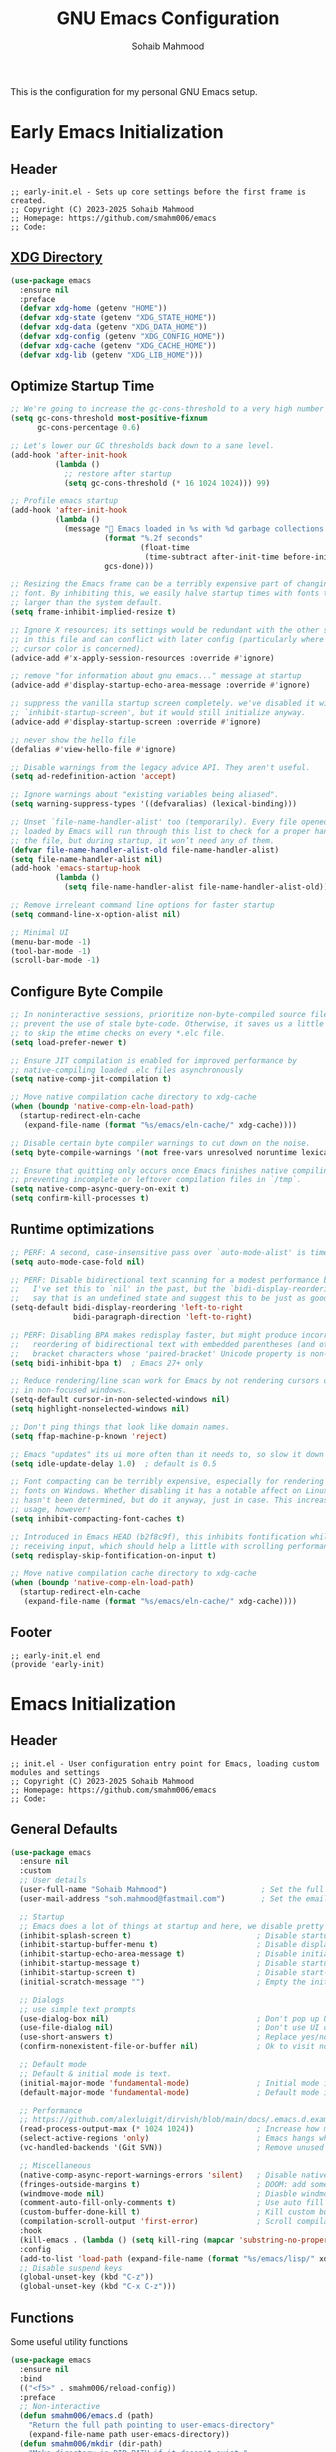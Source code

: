 # -*- mode: org; -*-
#+TITLE: GNU Emacs Configuration
#+AUTHOR: Sohaib Mahmood
#+STARTUP: show2levels indent
#+EXCLUDE_TAGS: noexport
#+VERSION: 1.2.0
This is the configuration for my personal GNU Emacs setup.
* Table of Contents :TOC_2_gh:noexport:
- [[#early-emacs-initialization][Early Emacs Initialization]]
  - [[#header][Header]]
  - [[#xdg-directory][XDG Directory]]
  - [[#optimize-startup-time][Optimize Startup Time]]
  - [[#configure-byte-compile][Configure Byte Compile]]
  - [[#runtime-optimizations][Runtime optimizations]]
  - [[#footer][Footer]]
- [[#emacs-initialization][Emacs Initialization]]
  - [[#header-1][Header]]
  - [[#general-defaults][General Defaults]]
  - [[#functions][Functions]]
  - [[#keymaps][Keymaps]]
  - [[#modes][Modes]]
  - [[#packages][Packages]]
  - [[#system-configuration][System Configuration]]
  - [[#footer-1][Footer]]
- [[#org][Org]]
  - [[#header-2][Header]]
  - [[#org-defaults][Org Defaults]]
  - [[#styling][Styling]]
  - [[#note-taking][Note Taking]]
  - [[#agenda][Agenda]]
  - [[#finance][Finance]]
  - [[#footer-2][Footer]]
- [[#user-interface][User Interface]]
  - [[#header-3][Header]]
  - [[#ui-defaults][UI Defaults]]
  - [[#appearance][Appearance]]
  - [[#line-guides][Line Guides]]
  - [[#mode-line][Mode Line]]
  - [[#footer-3][Footer]]
- [[#user-experience][User Experience]]
  - [[#header-4][Header]]
  - [[#ux-defaults][UX Defaults]]
  - [[#ux-completion][UX Completion]]
  - [[#window-management][Window Management]]
  - [[#buffer-management][Buffer Management]]
  - [[#file-management][File Management]]
  - [[#footer-4][Footer]]
- [[#user-editing][User Editing]]
  - [[#header-5][Header]]
  - [[#editing-defaults][Editing Defaults]]
  - [[#navigation][Navigation]]
  - [[#text-manipulation][Text Manipulation]]
  - [[#parenthesis][Parenthesis]]
  - [[#inline-completion][Inline Completion]]
  - [[#undoredo][Undo/Redo]]
  - [[#spell-checking][Spell Checking]]
  - [[#footer-5][Footer]]
- [[#user-development][User Development]]
  - [[#header-6][Header]]
  - [[#shell--remote-access][Shell & Remote Access]]
  - [[#version-control][Version Control]]
  - [[#language-server-protocol][Language Server Protocol]]
  - [[#code-feedback--hints][Code Feedback & Hints]]
  - [[#virtualization][Virtualization]]
  - [[#snippets][Snippets]]
  - [[#footer-6][Footer]]
- [[#user-languages][User Languages]]
  - [[#header-7][Header]]
  - [[#markup--configuration][Markup & Configuration]]
  - [[#scripting][Scripting]]
  - [[#application-programming][Application Programming]]
  - [[#software-programming][Software Programming]]
  - [[#footer-7][Footer]]

* Early Emacs Initialization
:PROPERTIES:
:header-args: :tangle early-init.el
:END:
** Header
#+begin_src text
;; early-init.el - Sets up core settings before the first frame is created.
;; Copyright (C) 2023-2025 Sohaib Mahmood
;; Homepage: https://github.com/smahm006/emacs
;; Code:
#+end_src
** [[https://wiki.archlinux.org/title/XDG_Base_Directory][XDG Directory]]
#+begin_src emacs-lisp
  (use-package emacs
    :ensure nil
    :preface
    (defvar xdg-home (getenv "HOME"))
    (defvar xdg-state (getenv "XDG_STATE_HOME"))
    (defvar xdg-data (getenv "XDG_DATA_HOME"))
    (defvar xdg-config (getenv "XDG_CONFIG_HOME"))
    (defvar xdg-cache (getenv "XDG_CACHE_HOME"))
    (defvar xdg-lib (getenv "XDG_LIB_HOME")))
#+end_src
** Optimize Startup Time
#+begin_src emacs-lisp
  ;; We're going to increase the gc-cons-threshold to a very high number to decrease the load time and add a hook to measure Emacs startup time.
  (setq gc-cons-threshold most-positive-fixnum
        gc-cons-percentage 0.6)

  ;; Let's lower our GC thresholds back down to a sane level.
  (add-hook 'after-init-hook
            (lambda ()
              ;; restore after startup
              (setq gc-cons-threshold (* 16 1024 1024))) 99)

  ;; Profile emacs startup
  (add-hook 'after-init-hook
            (lambda ()
              (message "🚀 Emacs loaded in %s with %d garbage collections."
                       (format "%.2f seconds"
                               (float-time
                                (time-subtract after-init-time before-init-time)))
                       gcs-done)))

  ;; Resizing the Emacs frame can be a terribly expensive part of changing the
  ;; font. By inhibiting this, we easily halve startup times with fonts that are
  ;; larger than the system default.
  (setq frame-inhibit-implied-resize t)

  ;; Ignore X resources; its settings would be redundant with the other settings
  ;; in this file and can conflict with later config (particularly where the
  ;; cursor color is concerned).
  (advice-add #'x-apply-session-resources :override #'ignore)

  ;; remove "for information about gnu emacs..." message at startup
  (advice-add #'display-startup-echo-area-message :override #'ignore)

  ;; suppress the vanilla startup screen completely. we've disabled it with
  ;; `inhibit-startup-screen', but it would still initialize anyway.
  (advice-add #'display-startup-screen :override #'ignore)

  ;; never show the hello file
  (defalias #'view-hello-file #'ignore)

  ;; Disable warnings from the legacy advice API. They aren't useful.
  (setq ad-redefinition-action 'accept)

  ;; Ignore warnings about "existing variables being aliased".
  (setq warning-suppress-types '((defvaralias) (lexical-binding)))

  ;; Unset `file-name-handler-alist' too (temporarily). Every file opened and
  ;; loaded by Emacs will run through this list to check for a proper handler for
  ;; the file, but during startup, it won’t need any of them.
  (defvar file-name-handler-alist-old file-name-handler-alist)
  (setq file-name-handler-alist nil)
  (add-hook 'emacs-startup-hook
            (lambda ()
              (setq file-name-handler-alist file-name-handler-alist-old)))

  ;; Remove irreleant command line options for faster startup
  (setq command-line-x-option-alist nil)

  ;; Minimal UI
  (menu-bar-mode -1)
  (tool-bar-mode -1)
  (scroll-bar-mode -1)
#+end_src
** Configure Byte Compile
#+begin_src emacs-lisp
  ;; In noninteractive sessions, prioritize non-byte-compiled source files to
  ;; prevent the use of stale byte-code. Otherwise, it saves us a little IO time
  ;; to skip the mtime checks on every *.elc file.
  (setq load-prefer-newer t)

  ;; Ensure JIT compilation is enabled for improved performance by
  ;; native-compiling loaded .elc files asynchronously
  (setq native-comp-jit-compilation t)

  ;; Move native compilation cache directory to xdg-cache
  (when (boundp 'native-comp-eln-load-path)
    (startup-redirect-eln-cache
     (expand-file-name (format "%s/emacs/eln-cache/" xdg-cache))))

  ;; Disable certain byte compiler warnings to cut down on the noise.
  (setq byte-compile-warnings '(not free-vars unresolved noruntime lexical make-local))

  ;; Ensure that quitting only occurs once Emacs finishes native compiling,
  ;; preventing incomplete or leftover compilation files in `/tmp`.
  (setq native-comp-async-query-on-exit t)
  (setq confirm-kill-processes t)
#+end_src
** Runtime optimizations
#+begin_src emacs-lisp
;; PERF: A second, case-insensitive pass over `auto-mode-alist' is time wasted.
(setq auto-mode-case-fold nil)

;; PERF: Disable bidirectional text scanning for a modest performance boost.
;;   I've set this to `nil' in the past, but the `bidi-display-reordering's docs
;;   say that is an undefined state and suggest this to be just as good:
(setq-default bidi-display-reordering 'left-to-right
              bidi-paragraph-direction 'left-to-right)

;; PERF: Disabling BPA makes redisplay faster, but might produce incorrect
;;   reordering of bidirectional text with embedded parentheses (and other
;;   bracket characters whose 'paired-bracket' Unicode property is non-nil).
(setq bidi-inhibit-bpa t)  ; Emacs 27+ only

;; Reduce rendering/line scan work for Emacs by not rendering cursors or regions
;; in non-focused windows.
(setq-default cursor-in-non-selected-windows nil)
(setq highlight-nonselected-windows nil)

;; Don't ping things that look like domain names.
(setq ffap-machine-p-known 'reject)

;; Emacs "updates" its ui more often than it needs to, so slow it down slightly
(setq idle-update-delay 1.0)  ; default is 0.5

;; Font compacting can be terribly expensive, especially for rendering icon
;; fonts on Windows. Whether disabling it has a notable affect on Linux and Mac
;; hasn't been determined, but do it anyway, just in case. This increases memory
;; usage, however!
(setq inhibit-compacting-font-caches t)

;; Introduced in Emacs HEAD (b2f8c9f), this inhibits fontification while
;; receiving input, which should help a little with scrolling performance.
(setq redisplay-skip-fontification-on-input t)

;; Move native compilation cache directory to xdg-cache
(when (boundp 'native-comp-eln-load-path)
  (startup-redirect-eln-cache
   (expand-file-name (format "%s/emacs/eln-cache/" xdg-cache))))
#+end_src
** Footer
#+begin_src text
;; early-init.el end
(provide 'early-init)
#+end_src
* Emacs Initialization
:PROPERTIES:
:header-args: :tangle init.el
:END:
** Header
#+begin_src text
;; init.el - User configuration entry point for Emacs, loading custom modules and settings
;; Copyright (C) 2023-2025 Sohaib Mahmood
;; Homepage: https://github.com/smahm006/emacs
;; Code:
#+end_src
** General Defaults
#+begin_src emacs-lisp
  (use-package emacs
    :ensure nil
    :custom
    ;; User details
    (user-full-name "Sohaib Mahmood")                     ; Set the full name of the current user
    (user-mail-address "soh.mahmood@fastmail.com")        ; Set the email address of the current user

    ;; Startup
    ;; Emacs does a lot of things at startup and here, we disable pretty much everything.
    (inhibit-splash-screen t)                            ; Disable startup screens and messages
    (inhibit-startup-buffer-menu t)                      ; Disable display of buffer list when more than 2 files are loaded
    (inhibit-startup-echo-area-message t)                ; Disable initial echo message
    (inhibit-startup-message t)                          ; Disable startup message
    (inhibit-startup-screen t)                           ; Disable start-up screen
    (initial-scratch-message "")                         ; Empty the initial *scratch* buffer

    ;; Dialogs
    ;; use simple text prompts
    (use-dialog-box nil)                                 ; Don't pop up UI dialogs when prompting
    (use-file-dialog nil)                                ; Don't use UI dialogs for file search
    (use-short-answers t)                                ; Replace yes/no prompts with y/n
    (confirm-nonexistent-file-or-buffer nil)             ; Ok to visit non existent files

    ;; Default mode
    ;; Default & initial mode is text.
    (initial-major-mode 'fundamental-mode)               ; Initial mode is text
    (default-major-mode 'fundamental-mode)               ; Default mode is text

    ;; Performance
    ;; https://github.com/alexluigit/dirvish/blob/main/docs/.emacs.d.example/early-init.el
    (read-process-output-max (* 1024 1024))              ; Increase how much is read from processes in a single chunk.
    (select-active-regions 'only)                        ; Emacs hangs when large selections contain mixed line endings.
    (vc-handled-backends '(Git SVN))                     ; Remove unused VC backend

    ;; Miscellaneous
    (native-comp-async-report-warnings-errors 'silent)   ; Disable native compiler warnings
    (fringes-outside-margins t)                          ; DOOM: add some space between fringe it and buffer.
    (windmove-mode nil)                                  ; Diasble windmove mode
    (comment-auto-fill-only-comments t)                  ; Use auto fill mode only in comments
    (custom-buffer-done-kill t)                          ; Kill custom buffer when done
	(compilation-scroll-output 'first-error)             ; Scroll compilation up to first error
    :hook
    (kill-emacs . (lambda () (setq kill-ring (mapcar 'substring-no-properties kill-ring))))
    :config
    (add-to-list 'load-path (expand-file-name (format "%s/emacs/lisp/" xdg-config)))
    ;; Disable suspend keys
    (global-unset-key (kbd "C-z"))
    (global-unset-key (kbd "C-x C-z")))
#+end_src
** Functions
Some useful utility functions
#+begin_src emacs-lisp
  (use-package emacs
    :ensure nil
    :bind
    (("<f5>" . smahm006/reload-config))
    :preface
    ;; Non-interactive
    (defun smahm006/emacs.d (path)
      "Return the full path pointing to user-emacs-directory"
      (expand-file-name path user-emacs-directory))
    (defun smahm006/mkdir (dir-path)
      "Make directory in DIR-PATH if it doesn't exist."
      (unless (file-exists-p dir-path)
        (make-directory dir-path t)))
    (defun smahm006/location ()
      "Return 'home' if system-name starts with 'sm-', otherwise return 'work'."
      (if (string-match-p "^sm-" (system-name))
      	"home"
        "work"))
    ;; Interactive
    (defun smahm006/reload-config ()
      "Reload init file, which will effectively reload everything"
      (interactive)
      (load-file (expand-file-name "init.el" user-emacs-directory)))
    (global-set-key (kbd "<f5>") 'smahm006/reload-config)
    (defun smahm006/revert-buffer-no-confirm ()
      "Revert buffer without confirmation."
      (interactive)
      (revert-buffer :ignore-auto :noconfirm)))
#+end_src
** Keymaps
Keymaps used for important built-in command or commands from other packages
#+begin_src emacs-lisp
  (use-package emacs
    :ensure nil
    :preface
    (defvar smahm006/org-map (make-sparse-keymap) "key-map for org commands")
    (defvar smahm006/note-map (make-sparse-keymap) "key-map for note taking commands")
    (defvar smahm006/window-map (make-sparse-keymap) "key-map for window commands")
    (defvar smahm006/buffer-map (make-sparse-keymap) "key-map for buffer commands")
    (defvar smahm006/file-map (make-sparse-keymap) "key-map for file commands")
    (defvar smahm006/search-map (make-sparse-keymap) "key-map for searching")
    (defvar smahm006/goto-map (make-sparse-keymap) "key-map for going to places")
    (defvar smahm006/mc-map (make-sparse-keymap) "key-map for multiple cursors commands")
    (defvar smahm006/vc-map (make-sparse-keymap) "key-map for version control commands")
    (defvar smahm006/lsp-map (make-sparse-keymap) "key-map for language server protocol commands")
    (defvar smahm006/run-map (make-sparse-keymap) "key-map for running program specific commands")
    :config
    (define-key mode-specific-map (kbd "o") (cons "org" smahm006/org-map))
    (define-key mode-specific-map (kbd "n") (cons "note" smahm006/note-map))
    (define-key mode-specific-map (kbd "w") (cons "window" smahm006/window-map))
    (define-key mode-specific-map (kbd "b") (cons "buffer" smahm006/buffer-map))
    (define-key mode-specific-map (kbd "f") (cons "file" smahm006/file-map))
    (define-key mode-specific-map (kbd "p") (cons "project" project-prefix-map))
    (define-key mode-specific-map (kbd "s") (cons "search" smahm006/search-map))
    (define-key mode-specific-map (kbd "g") (cons "goto" smahm006/goto-map))
    (define-key mode-specific-map (kbd "m") (cons "multi" smahm006/mc-map))
    (define-key mode-specific-map (kbd "v") (cons "version control" smahm006/vc-map))
    (define-key mode-specific-map (kbd "l") (cons "langauge server protocol" smahm006/lsp-map))
    (define-key mode-specific-map (kbd "r") (cons "run" smahm006/run-map)))
#+end_src
** Modes
#+begin_src emacs-lisp
(define-minor-mode sensitive-mode
  "https://anirudhsasikumar.net/blog/2005.01.21.html

     For sensitive files like password lists.
     It disables backup creation and auto saving.
     With no argument, this command toggles the mode.
     Non-null prefix argument turns on the mode.
     Null prefix argument turns off the mode."
  ;; The initial value.
  nil
  ;; The indicator for the mode line.
  " Sensitive"
  ;; The minor mode bindings.
  nil
  (if (symbol-value sensitive-mode)
      (progn
  		;; Disable backups
  		(set (make-local-variable 'backup-inhibited) t)
  		;; Disable auto-save
  		(if auto-save-default
  			(auto-save-mode -1)))
    ;; Resort to default value of backup-inhibited
    (kill-local-variable 'backup-inhibited)
    ;; Resort to default auto save setting
    (if auto-save-default
  		(auto-save-mode 1))))
#+end_src
** Packages
To manage packages, I use [[https://github.com/jwiegley/use-package/][use-package]].
*** Package Configuration
To manage the package configurations with use-package, we add some required libraries
#+begin_src emacs-lisp
(use-package use-package
  :ensure nil
  :custom
  (use-package-always-ensure t)    ;; Always make sure package is downloaded
  (use-package-always-defer t)     ;; Defer package Enable lazy loading per default
  :config
  ;; Load packages from these archives
  (setq package-archives '(("elpa" . "https://elpa.gnu.org/packages/")
                           ("melpa" . "https://melpa.org/packages/")
                           ("nongnu" . "https://elpa.nongnu.org/nongnu/")))
  ;; Highest number gets priority (what is not mentioned has priority 0)
  (setq package-archive-priorities
      	'(("gnu-elpa" . 3)
          ("melpa" . 2)
          ("nongnu" . 1)))
  ;; Make use-package more verbose when `--debug-init` flag is passed
  (when init-file-debug
    (setq use-package-verbose t
  		  use-package-expand-minimally nil
  		  use-package-compute-statistics t
  		  jka-compr-verbose t
  		  warning-minimum-level :warning
  		  byte-compile-warnings t
  		  byte-compile-verbose t
  		  native-comp-warning-on-missing-source t
  		  debug-on-error t)))
#+end_src
*** Package Automatic Updates
There is no default way to auto update packages so we will use the
auto-package-update package
#+begin_src emacs-lisp
(use-package auto-package-update
  :custom
  (auto-package-update-interval 7)
  (auto-package-update-prompt-before-update t)
  (auto-package-update-hide-results t)
  :config
  (auto-package-update-maybe)
  (auto-package-update-at-time "09:00"))
#+end_src
** System Configuration
*** Environment
**** [[https://github.com/purcell/exec-path-from-shell][exec-path-from-shell]]
By default not all environment variables are copied to Emacs. This package ensures proper synchronization between the two.
#+begin_src emacs-lisp
(use-package exec-path-from-shell
  :hook
  (after-init . exec-path-from-shell-initialize)
  :custom
  (epg-pinentry-mode 'loopback)
  (exec-path-from-shell-variables '("PATH" "SHELL" "GOPATH"))
  :config
  (setenv "SSH_AUTH_SOCK" (string-chop-newline (shell-command-to-string "gpgconf --list-dirs agent-ssh-socket"))))
#+end_src
**** [[https://github.com/emacscollective/no-littering][no-littering]]
The default paths used to store configuration files and persistent data are not consistent across Emacs packages. This isn’t just a problem with third-party packages but even with built-in packages. The following package helps sort that out.
#+begin_src emacs-lisp
(use-package no-littering
  :demand t
  :init
  ;; Store backup and auto-save files in no-littering-var-directory
  (setq no-littering-etc-directory (format "%s/emacs/etc/" xdg-data))
  (smahm006/mkdir no-littering-etc-directory)
  (setq no-littering-var-directory (format "%s/emacs/var/" xdg-data))
  (smahm006/mkdir no-littering-var-directory)
  (setq no-littering-cache-directory (format "%s/emacs/cache/" xdg-cache))
  (smahm006/mkdir no-littering-cache-directory)
  :config
  ;; Store backup and auto-save files in no-littering-var-directory
  (no-littering-theme-backups)
  ;; Store cookies in cache directory
  (setq url-cookie-file (no-littering-expand-var-file-name "cookies"))
  ;; Store lock files in no-littering-var-directory
  (let ((lock-files-dir (no-littering-expand-var-file-name "lock-files/")))
    (smahm006/mkdir lock-files-dir)
    (setq lock-file-name-transforms `((".*" ,lock-files-dir t))))
  ;; Store customization file in no-littering-etc-directory
  (setq custom-file (no-littering-expand-etc-file-name "custom.el"))
  (add-hook 'after-init-hook (lambda () (load custom-file 'noerror 'nomessage)) -99))
#+end_src
*** Authentication
I use a GPG key stored in a Yubikey for most of my authentication
#+begin_src emacs-lisp
(use-package epa-file
  :ensure nil
  :init
  (epa-file-enable)
  (setq epg-pinentry-mode 'loopback)
  :config
  ;; Disable backup and autosave of .vcf and .gpg files
  ;; Alternatively, to protect only some files, like some .txt files, use a line like
  ;; // -*-mode:asciidoc; mode:sensitive-minor; fill-column:132-*-
  (setq auto-mode-alist
  		(append
  		 (list '("\\.\\(vcf\\|gpg\\)$" . sensitive-minor-mode)) auto-mode-alist)))
#+end_src
** Footer
#+begin_src text
;; init.el end
#+end_src
* Org
:PROPERTIES:
:header-args: :tangle lisp/smahm006-org.el :mkdirp yes
:END:
** Header
#+begin_src emacs-lisp :tangle init.el
(require 'smahm006-org)
#+end_src
#+begin_src text
;; init.el - Org configuration file, managing structure, defaults, and integrations
;; Copyright (C) 2023-2025 Sohaib Mahmood
;; Homepage: https://github.com/smahm006/emacs
;; Code:
#+end_src
** Org Defaults
*** org
Org short for organization of my life mainly by using org-mode
#+begin_src emacs-lisp
(use-package org
  :ensure org-contrib
  :init
  (setq org-directory (format "%s/org/" xdg-home))
  (let ((org-archive-directory (format "%s/archives/" org-directory)))
    (smahm006/mkdir org-archive-directory)
    (setq org-archive-location (format "%s/%%s::" org-archive-directory)))
  :hook
  (org-mode . org-indent-mode)
  (org-mode . visual-line-mode)
  :bind
  (:map smahm006/org-map
        ("c" . org-capture)
        ("a" . org-agenda))
  :custom
  (org-confirm-babel-evaluate nil)                     ; Do not ask about code evaluation
  (org-return-follows-link t)                          ; Follow links if entered on
  (org-mouse-1-follows-link t)                         ; Follow links if clicked on
  (org-link-descriptive t)                             ; Show links by description not URL
  (org-enforce-todo-dependencies t)                    ; Cannot set a headline to DONE if children aren’t DONE
  (org-log-done 'time)                                 ; Add timstamp to items when done

  ;; Todo
  (org-todo-keywords
   '((sequence
      "TODO(t)"  ; A task that needs doing & is ready to do
      "NEXT(n)"  ; Next task in a project
      "|"
      "DONE(d)"  ; Task successfully completed
      )
     (sequence
      "WAIT(w)"  ; Something external is holding up this task
      "HOLD(h)"  ; This task is paused/on hold because of me
      "|"
      "KILL(k)"  ; Task was cancelled, aborted or is no longer applicable
      )))
  (org-todo-keyword-faces
   '(("TODO" :foreground "red" :weight bold)
     ("NEXT" :foreground "blue" :weight bold)
     ("DONE" :foreground "forest green" :weight bold)
     ("WAIT" :foreground "orange" :weight bold)
     ("HOLD" :foreground "magenta" :weight bold)
     ("KILL" :foreground "forest green" :weight bold)))

  ;; Babel
  (org-src-fontify-natively t)
  (org-src-window-setup 'current-window)
  (org-src-strip-leading-and-trailing-blank-lines t)
  (org-src-preserve-indentation t)
  (org-src-tab-acts-natively t)
  (org-babel-load-languages
   '((emacs-lisp . t)
     (shell . t)
  	 (python . t)
  	 (ledger . t))))
#+end_src
*** [[https://github.com/snosov1/toc-org.git][toc-org]]
Toc-org is an Emacs utility to have an up-to-date table of contents in the org files without exporting (useful primarily for readme files on GitHub).
#+begin_src emacs-lisp
(use-package toc-org
  :after org
  :hook
  (org-mode . toc-org-mode))
#+end_src
*** [[https://github.com/jwiegley/emacs-async][async]]
Using the async package and the org-babel-tangle command, the code below will executes org-babel-tangle asynchronously when emacs.org is saved
#+begin_src emacs-lisp :noweb yes
(use-package async
  :init
  (add-hook 'org-mode-hook
			(lambda ()
              (add-hook 'after-save-hook 'smahm006/config-tangle nil 'make-it-local)))
  :preface
  (defcustom smahm006/config-file (expand-file-name "emacs.org" user-emacs-directory)
    "Path to the main configuration Org file."
    :type 'string)
  (defvar smahm006/config-last-change (nth 5 (file-attributes smahm006/config-file))
    "Timestamp of the last modification to the config file.")
  (defcustom smahm006/show-async-tangle-results nil
    "Whether to keep async tangle result buffers for later inspection."
    :type 'boolean)
  (defun smahm006/async-babel-tangle (org-file)
    "Asynchronously tangle the given ORG-FILE."
    (let ((start-time (current-time)))
      (async-start
       `(lambda ()
          (require 'org)
          (org-babel-tangle-file ,org-file))
       (unless smahm006/show-async-tangle-results
         `(lambda (result)
            (message "[%s] %s tangled in %.2fs"
                     (if result "✓" "✗")
                     ,org-file
                     (float-time (time-subtract (current-time) ',start-time))))))))
  (defun smahm006/config-updated-p ()
    "Return non-nil if the configuration file has been modified since the last tangle."
    (time-less-p smahm006/config-last-change
                 (nth 5 (file-attributes smahm006/config-file))))
  (defun smahm006/config-tangle ()
    "Asynchronously tangle the Org config file if it has been updated."
    (when (smahm006/config-updated-p)
      (setq smahm006/config-last-change (nth 5 (file-attributes smahm006/config-file)))
      (smahm006/async-babel-tangle smahm006/config-file))))
#+end_src
** Styling
*** [[https://github.com/minad/org-modern][org-modern]]
Modernize the look of org
#+begin_src emacs-lisp
(use-package org-superstar
  :hook
  (org-mode . org-superstar-mode)
  :custom
  (org-ellipsis "…")
  (org-pretty-entities t)
  (org-hide-emphasis-markers t)
  (org-auto-align-tags nil)
  (org-tags-column 0)
  (org-agenda-tags-column 0)
  (org-catch-invisible-edits 'show-and-error)
  (org-special-ctrl-a/e t)
  (org-insert-heading-respect-content t))
#+end_src
*** [[https://github.com/awth13/org-appear][org-appear]]
Toggle visibility of hidden Org mode element parts upon entering and leaving an element.
#+begin_src emacs-lisp
(use-package org-appear
  :after org
  :hook (org-mode . org-appear-mode)
  :custom
  (org-appear-autolinks t))
#+end_src
** Note Taking
*** [[https://github.com/protesilaos/denote][denote]]
Simple notes with an efficient file-naming scheme
#+begin_src emacs-lisp
;; Another basic setup with a little more to it.
(use-package denote
  :ensure t
  :hook (dired-mode . denote-dired-mode)
  :bind
  (:map smahm006/note-map
  		(("n" . denote)
  		 ("r" . denote-rename-file)
  		 ("l" . denote-link)
  		 ("b" . denote-backlinks)
  		 ("d" . denote-sort-dired)))
  :config
  (let ((org-notes-directory (format "%s/notes/" org-directory)))
    (smahm006/mkdir org-notes-directory)
    (setq denote-directory org-notes-directory))
  (denote-rename-buffer-mode 1))
#+end_src
*** [[https://github.com/joostkremers/writeroom-mode.git][writeroom-mode]]
Distraction-free writing for Emacs.
#+begin_src emacs-lisp
(use-package writeroom-mode
  :bind (("<f3>" . writeroom-mode)))
#+end_src
** Agenda
#+begin_src emacs-lisp :tangle init.el
  (use-package org-agenda
    :ensure nil
    :bind (:map org-agenda-mode-map
                ("C-n" . org-agenda-next-item)
                ("C-p" . org-agenda-previous-item)
                ("g" . org-agenda-goto))
    :config
    (let ((org-agenda-directory (format "%s/agenda/" org-directory)))
      (smahm006/mkdir org-agenda-directory)
      (org-agenda-files org-agenda-directory)))
 #+end_src
** Finance
*** [[https://github.com/ledger/ledger-mode][ledger-mode]]
Good money management is a skill to be acquired as soon as possible. Fortunately
for us, [[https://www.ledger-cli.org/][Ledger]] allows you to have a double-entry accounting system directly from
the UNIX command line.
#+begin_src emacs-lisp
  (use-package ledger-mode
    :after org
    :mode ("\\.\\(dat\\|ledger\\)\\'")
    :hook (ledger-mode . ledger-flymake-enable)
    :bind
    (:map ledger-mode-map
          ("C-x C-s" . smahm006/ledger-save))
    (:map smahm006/org-map
          ("l" . smahm006/org-open-current-ledger))
    :preface
    (defun smahm006/org-open-current-ledger ()
      "Open the ledger file corresponding to the current year."
      (interactive)
      (let* ((current-year (format-time-string "%Y"))
             (ledger-file (format "%s/ledger/%s.org.gpg" org-dir current-year)))
        (find-file ledger-file)))
    (defun smahm006/ledger-save ()
      "Clean the ledger buffer at each save."
      (interactive)
      (ledger-mode-clean-buffer)
      (save-buffer))
    :custom
    (ledger-clear-whole-transactions t)
    :config
    (let ((org-ledger-directory (format "%s/ledger/" org-directory)))
      (smahm006/mkdir org-ledger-directory)))
#+end_src
** Footer
#+begin_src text
;; smahm006-org.el end
(provide 'smahm006-org)
#+end_src
* User Interface
:PROPERTIES:
:header-args: :tangle lisp/smahm006-ui.el :mkdirp yes
:END:
** Header
#+begin_src emacs-lisp :tangle init.el
(require 'smahm006-ui)
#+end_src
#+begin_src text
;; init.el - Configures themes, fonts, icons, and other UI enhancements for a polished experience
;; Copyright (C) 2023-2025 Sohaib Mahmood
;; Homepage: https://github.com/smahm006/emacs
;; Code:
#+end_src
** UI Defaults
#+begin_src emacs-lisp
  (use-package emacs
    :ensure nil
    :custom
    ;; Mouse
    (context-menu-mode (display-graphic-p))              ; Enable context menu on right click
    (mouse-yank-at-point t)                              ; Yank at point rather than pointer
    (xterm-mouse-mode (not (display-graphic-p)))         ; Mouse active in tty mode.
    (make-pointer-invisible t)                           ; Hide mouse pointer when typing

    ;; Cursor
    (cursor-type bar)                                    ; Underline-shaped cursor
    (cursor-intangible-mode t)                           ; Enforce cursor intangibility
    (x-stretch-cursor nil)                               ; Don't stretch cursor to the glyph width
    (blink-cursor-mode t)                                ; Blink cursor

    ;; Enable window dividers
    (window-divider-default-bottom-width 2)
    (window-divider-default-right-width 2)
    (window-divider-default-places t)
    (window-divider-mode t))
#+end_src
** Appearance
*** Theme
I switch themes quite often but usually I prefer high contrast dark themes.
#+begin_src emacs-lisp
(use-package gruber-darker-theme
  :if (and (display-graphic-p) (string= (smahm006/location) "home"))
  :init
  (load-theme 'gruber-darker t))
#+end_src
*** Fonts
Spending most of our time on GNU Emacs, it is important to use a font that will
make our reading easier.
#+begin_src emacs-lisp
  (set-face-attribute 'default nil :font "JetBrainsMonoNerdFont 14")
  (set-fontset-font t 'latin "Noto Sans")
#+end_src
*** [[https://github.com/rainstormstudio/nerd-icons.el.git][nerd-icons]]
A library for Nerd Font icons. Required for many icons used in other packages
#+begin_src emacs-lisp
  (use-package nerd-icons
    :custom
    (nerd-icons-font-family "JetBrains Mono Nerd Font"))
#+end_src
*** [[https://github.com/rainstormstudio/nerd-icons-completion.git][nerd-icons-completion]]
#+begin_src emacs-lisp
  (use-package nerd-icons-completion
    :after marginalia vertico
    :hook
    (marginalia-mode . nerd-icons-completion-marginalia-setup)
    :config
    (nerd-icons-completion-mode))
#+end_src
*** [[https://github.com/LuigiPiucco/nerd-icons-corfu.git][nerd-icons-corfu]]
Icons for corfu via nerd-icons.
#+begin_src emacs-lisp
  (use-package nerd-icons-corfu
    :after nerd-icons corfu
    :init
    (add-to-list 'corfu-margin-formatters #'nerd-icons-corfu-formatter)
    :config
    (setq nerd-icons-corfu-mapping
  		'((array :style "cod" :icon "symbol_array" :face font-lock-type-face)
  		  (boolean :style "cod" :icon "symbol_boolean" :face font-lock-builtin-face)
  		  (file :fn nerd-icons-icon-for-file :face font-lock-string-face)
  		  (t :style "cod" :icon "code" :face font-lock-warning-face))))
#+end_src
*** [[https://github.com/hlissner/emacs-solaire-mode][solaire-mode]]
Distinguish "work" buffers from "side" ones
#+begin_src emacs-lisp
(use-package solaire-mode
  :defer 0.1
  :custom (solaire-mode-remap-fringe t)
  :config (solaire-global-mode))
#+end_src
*** [[https://github.com/emacs-dashboard/emacs-dashboard][dashboard]]
An extensible emacs startup screen showing you what’s most important.
#+begin_src emacs-lisp
    (use-package dashboard
      :init
      (dashboard-setup-startup-hook)
      :custom
      (dashboard-banner-logo-title "Get Busy Living Or Get Busy Dying!")
      (dashboard-startup-banner 'logo)
      (dashboard-center-content t)
      (dashboard-vertically-center-content t)
      (dashboard-items '((agenda)
                         (projects . 3)
                         (recents   . 3)))
      (dashboard-set-file-icons t)
      (dashboard-set-heading-icons t)
      (dashboard-icon-type 'nerd-icons)
      (dashboard-startupify-list
       '(dashboard-insert-banner
         dashboard-insert-newline
         dashboard-insert-banner-title
         dashboard-insert-newline
         dashboard-insert-navigator
         dashboard-insert-newline
         dashboard-insert-items
         dashboard-insert-newline)))
#+end_src
** Line Guides
*** display-line-numbers
Enable line numbers for some modes
#+begin_src emacs-lisp
  (use-package display-line-numbers
    :ensure nil
    :custom
    ;; Shift display once to accomodate growing line column
    (display-line-numbers-grow-only t)
    :hook
    (;; Enabled modes
     ((prog-mode) . display-line-numbers-mode)
     ((conf-mode) . display-line-numbers-mode)
     ((text-mode) . display-line-numbers-mode)
     ;; Disabled modes
     (org-mode . (lambda () (display-line-numbers-mode -1))))
     (eat-mode . (lambda () (display-line-numbers-mode -1))))
#+end_src
*** highlight-line
Highlighting of the current line (native mode)
#+begin_src emacs-lisp
  (use-package hl-line
    :ensure nil
    :hook
    ((prog-mode org-mode) . global-hl-line-mode))
#+end_src
*** [[https://github.com/jdtsmith/indent-bars.git][indent-bars]]
Fast, configurable indentation guide-bars for Emacs.
#+begin_src emacs-lisp
  (use-package indent-bars
    :custom
    (indent-bars-treesit-support t)
    (indent-bars-treesit-ignore-blank-lines-types '("module"))
    (indent-bars-treesit-wrap '((python
                                 argument_list parameters list list_comprehension dictionary
                                 dictionary_comprehension parenthesized_expression subscript)))
    (indent-bars-treesit-scope '((python
                                  function_definition class_definition for_statement
                                  if_statement with_statement while_statement)))
    (indent-bars-color-by-depth nil)
    (indent-bars-highlight-current-depth '(:face default :blend 0.4))
    (indent-bars-pad-frac 0.1)
    (indent-bars-pattern ".")
    (indent-bars-width-frac 0.2)
    :hook
    ((python-base-mode yaml-ts-mode emacs-lisp-mode) . indent-bars-mode))
#+end_src
** Mode Line
*** [[https://github.com/dbordak/telephone-line/][telephone-line]]
Power-line style mode line which seems to work best with nyan mode
#+begin_src emacs-lisp
  (use-package telephone-line
    :ensure nyan-mode
    :hook
    (((after-init) . telephone-line-mode)
      ((telephone-line-mode) . nyan-mode))
    :config
    (setq telephone-line-lhs
          '((accent . (telephone-line-vc-segment
                       telephone-line-erc-modified-channels-segment))
            (nil    . (telephone-line-buffer-segment
                       telephone-line-nyan-segment))))
    (setq telephone-line-rhs
          '((nil    . (telephone-line-misc-info-segment))
            (accent . (telephone-line-major-mode-segment))
            (evil   . (telephone-line-airline-position-segment)))))
#+end_src
*** [[https://github.com/hlissner/emacs-hide-mode-line.git][hide-mode-line]]
An Emacs plugin that hides (or masks) the current buffer's mode-line.
#+begin_src emacs-lisp
  (use-package hide-mode-line)
    ;; :hook
    ;; (symbols-outline-mode . hide-mode-line-mode)
    #+end_src
** Footer
#+begin_src text
;; smahm006-ui.el end
(provide 'smahm006-ui)
#+end_src
* User Experience
:PROPERTIES:
:header-args: :tangle lisp/smahm006-ux.el :mkdirp yes
:END:
** Header
#+begin_src emacs-lisp :tangle init.el
(require 'smahm006-ux)
#+end_src
#+begin_src text
;; init.el - Adds better completion, configures window/buffer/file management
;; Copyright (C) 2023-2025 Sohaib Mahmood
;; Homepage: https://github.com/smahm006/emacs
;; Code:
#+end_src
** UX Defaults
#+begin_src emacs-lisp
  (use-package emacs
    :ensure nil
    :custom
    ;; Smoother scrolling
    (scroll-margin 0)                                    ; Reduce margin triggering automatic scrolling
    (scroll-conservatively 101)                          ; Avoid recentering when scrolling far
    (scroll-preserve-screen-position t)                  ; Don't move point when scrolling
    (fast-but-imprecise-scrolling t)                     ; More performant rapid scrolling over unfontified regions
    (pixel-scroll-precision-interpolate-mice nil)        ; Disable interpolation (causes wired jumps)
    (pixel-scroll-precision-mode (display-graphic-p))    ; Enable pixel-wise scrolling
    (pixel-scroll-precision-use-momentum t))             ; Enable momentum for scrolling lagre buffers
#+end_src
** UX Completion
*** [[https://github.com/justbur/emacs-which-key.git][which-key]]
The mode displays the key bindings following your currently entered incomplete command (a ;; prefix) in a popup.
#+begin_src emacs-lisp
  (use-package which-key
    :ensure nil
    :hook
    (after-init . which-key-mode)
    :custom
    (which-key-idle-delay 0.5)
    (which-key-compute-remaps t)
    (which-key-prefix-prefix "󰜄 ")
    (which-key-separator " ")
    :config
    (which-key-setup-minibuffer))
 #+end_src
*** [[https://github.com/emacs-straight/vertico.git][vertico]]
Vertico provides a performant and minimalistic vertical completion UI based on the default completion system.
#+begin_src emacs-lisp
  (use-package vertico
    :init
    (require 'vertico-directory)
    :hook
    ((minibuffer-setup . cursor-intangible-mode)
     (after-init . vertico-mode))
    :custom
    (vertico-count 20)                         ; Show more candidates
    (vertico-resize t)                         ; Grow and shrink the Vertico minibuffer
    (vertico-cycle t)                          ; Enable cycling for `vertico-next' and `vertico-previous'.
    (minibuffer-prompt-properties              ; Do not allow the cursor in the minibuffer prompt
     '(read-only t cursor-intangible t face minibuffer-prompt))
    (read-extended-command-predicate           ; Vertico commands are hidden in normal buffers.
     #'command-completion-default-include-p)
    (enable-recursive-minibuffers t)           ; Enable recursive minibuffers
    (vertico-mouse-mode t))                    ; Enable Mouse support
#+end_src
*** [[https://github.com/minad/marginalia.git][marginalia]]
Richer annotations in the minibuffer.
#+begin_src emacs-lisp
  (use-package marginalia
    :after vertico
    :hook
    (vertico-mode . marginalia-mode)
    :custom
    (marginalia-annotators '(marginalia-annotators-heavy marginalia-annotators-light nil)))
#+end_src
*** [[https://github.com/oantolin/orderless.git][orderless]]
Emacs completion style that matches multiple regexps in any order
#+begin_src emacs-lisp
  (use-package orderless
    :custom
    (completion-styles '(orderless basic))
    (completion-category-defaults nil)
    (completion-category-overrides '((file (styles basic partial-completion)))))
#+end_src
*** [[https://github.com/minad/consult.git][consult]]
Additional featureful completion commands.
#+begin_src emacs-lisp
  (use-package consult
    :bind (([remap Info-searpch] . consult-info)
           ([remap bookmark-jump] . consult-bookmark)
           ([remap load-theme] . consult-theme)
           ([remap man] . consult-man)
           :map minibuffer-local-map
           ("M-s" . consult-history)
           ("M-r" . consult-history))
    :custom
    (register-preview-delay 0.5)
    (register-preview-function #'consult-register-format)
    (xref-show-xrefs-function #'consult-xref)
    (xref-show-definitions-function #'consult-xref))
#+end_src
*** [[https://github.com/oantolin/embark.git][embark]]
Embark makes it easy to choose a command to run based on what is near point, both during a minibuffer completion session and in normal buffers.
#+begin_src emacs-lisp
  (use-package embark
    :after which-key
    :bind
    (("C-." . embark-act)          ;; pick some com fortable binding
     ("C-:" . embark-dwim)         ;; good alternative: M-.
     ("C-h B" . embark-bindings))  ;; alternative for `describe-bindings'
    :custom
    ;; Optionally replace the key help with a completing-read interface
    (prefix-help-command #'embark-prefix-help-command)
    :preface
    ;; The built-in embark-verbose-indicator displays actions in a buffer along with their keybindings and the first line of their docstrings.
    ;; Users desiring a more compact display can use which-key instead with the following configuration:
    ;; ref.: https://github.com/oantolin/embark/wiki/Additional-Configuration#use-which-key-like-a-key-menu-prompt
    (defun embark-which-key-indicator ()
      "An embark indicator that displays keymaps using which-key.
       The which-key help message will show the type and value of the
       current target followed by an ellipsis if there are further
       targets."
      (lambda (&optional keymap targets prefix)
        (if (null keymap)
            (which-key--hide-popup-ignore-command)
          (which-key--show-keymap
           (if (eq (plist-get (car targets) :type) 'embark-become)
               "Become"
             (format "Act on %s '%s'%s"
                     (plist-get (car targets) :type)
                     (embark--truncate-target (plist-get (car targets) :target))
                     (if (cdr targets) "…" "")))
           (if prefix
               (pcase (lookup-key keymap prefix 'accept-default)
                 ((and (pred keymapp) km) km)
                 (_ (key-binding prefix 'accept-default)))
             keymap)
           nil nil t (lambda (binding)
                       (not (string-suffix-p "-argument" (cdr binding))))))))
    (defun embark-hide-which-key-indicator (fn &rest args)
      "Hide the which-key indicator immediately when using
      the completing-read prompter."
      (which-key--hide-popup-ignore-command)
      (let ((embark-indicators
             (remq #'embark-which-key-indicator embark-indicators)))
        (apply fn args)))
    :config
    ;; Show the Embark target at point via Eldoc.  You may adjust the Eldoc
    ;; strategy, if you want to see the documentation from multiple providers.
    (add-hook 'eldoc-documentation-functions #'embark-eldoc-first-target)
    (setq embark-indicators
          '(embark-which-key-indicator
            embark-highlight-indicator
            embark-isearch-highlight-indicator))
    (advice-add #'embark-completing-read-prompter
                :around #'embark-hide-which-key-indicator))
#+end_src
**** [[https://github.com/oantolin/embark/blob/master/embark-consult.el][embark-consult]]
Consult users will also want the embark-consult package.
#+begin_src emacs-lisp
  (use-package embark-consult
    :after embark
    :hook
    (embark-collect-mode . consult-preview-at-point-mode))
#+end_src
** Window Management
*** [[https://github.com/abo-abo/ace-window.git][ace-window]]
Quickly switch windows in Emacs.
#+begin_src emacs-lisp
  (use-package ace-window
    :autoload ace-display-buffer
    :init
    (winner-mode)
    :bind
    (("M-o" . ace-window)
     ("M-O" . smham006/ace-window-prefix)
     ("M-u" . smahm006/toggle-fullscreen-window)
     ([remap split-window-right] . smahm006/hsplit-last-window)
     ([remap split-window-below] . smahm006/vsplit-last-window)
     (:map smahm006/window-map
  	 ("b" . balance-windows)
  	 ("c" . recenter-top-bottom)
  	 ("i" . enlarge-window)
  	 ("j" . shrink-window-horizontally)
  	 ("k" . shrink-window)
  	 ("u" . winner-undo)
  	 ("r" . winner-redo)
  	 ("l" . enlarge-window-horizontally)
  	 ("s" . switch-window-then-swap-buffer)
  	 ("-" . text-scale-decrease)
  	 ("+" . text-scale-increase)
  	 ("=" . (lambda () (interactive) (text-scale-increase 0)))))
    :preface
    (defun smahm006/hsplit-last-window ()
      "Focus to the last created horizontal window."
      (interactive)
      (split-window-horizontally)
      (other-window 1))
    (defun smahm006/vsplit-last-window ()
      "Focus to the last created vertical window."
      (interactive)
      (split-window-vertically)
      (other-window 1))
    (defun smahm006/toggle-fullscreen-window ()
      "Toggle a buffer as fullscreen"
      (interactive)
      (if (= 1 (length (window-list)))
  	(jump-to-register '_)
        (progn
  	(window-configuration-to-register '_)
  	(delete-other-windows))))
    (defun smham006/ace-window-prefix ()
      "https://karthinks.com/software/emacs-window-management-almanac/#a-window-prefix-command-for-ace-window"
      (interactive)
      (display-buffer-override-next-command
       (lambda (buffer _)
         (let (window type)
           (setq
            window (aw-select (propertize " ACE" 'face 'mode-line-highlight))
            type 'reuse)
           (cons window type)))
       nil "[ace-window]")
      (message "Use `ace-window' to display next command buffer..."))
    :custom
    (aw-minibuffer-flag nil)
    ;; Make Emacs ask where to place a new buffer
    (display-buffer-base-action
     '((display-buffer-reuse-window
        display-buffer-in-previous-window
        ace-display-buffer)))
    :custom-face
    (aw-leading-char-face ((t (:foreground "red" :weight bold :height 2.0))))
    :config
    ;; Ignore the inibuffer
    (add-to-list 'aw-ignored-buffers 'minibuffer-mode))
#+end_src
*** [[https://github.com/hkjels/mini-ontop.el.git][mini-ontop]]
Prevent windows from jumping on minibuffer activation.
#+begin_src emacs-lisp
  (use-package mini-ontop
    :vc (:url "https://github.com/hkjels/mini-ontop.el" :branch "main")
    :hook
    (after-init . mini-ontop-mode)
    :custom
    (mini-ontop-lines 22)
    :config
    (with-eval-after-load 'embark
      (add-to-list
       'mini-ontop-ignore-predicates
       (lambda nil (eq this-command #'embark-act)))))
#+end_src
** Buffer Management
*** ibuffer
To manage them better, I use the ibuffer built-in package instead of buffer-menu, to have a nicer visual interface with a syntax color. I also include additional functions from Emacs Redux that I have found useful
#+begin_src emacs-lisp
  (use-package ibuffer
    :ensure nil
    :bind
    (([remap switch-to-buffer] . consult-buffer)
    ([remap switch-to-buffer-other-window] . consult-buffer-other-window)
    ([remap switch-to-buffer-other-frame]  . consult-buffer-other-frame)
    ([remap kill-buffer] . kill-current-buffer)
    :map ctl-x-map
    ("B" . smahm006/switch-to-previous-buffer)
    :map smahm006/buffer-map
    ("r" . smahm006/rename-file-and-buffer)
    ("d" . smahm006/delete-file-and-buffer)
    ("o" . smahm006/kill-other-buffers))
  :init (smahm006/protected-buffers)
  :preface
  (defvar protected-buffers '("*scratch*" "*Messages*"))
  (defun smahm006/protected-buffers ()
    "Protect some buffers from being killed."
    (dolist (buffer protected-buffers)
      (with-current-buffer buffer
        (emacs-lock-mode 'kill))))
  (defun smahm006/switch-to-previous-buffer ()
    (interactive)
    (switch-to-buffer (other-buffer (current-buffer) 1)))
  (defun smahm006/rename-file-and-buffer ()
    "Rename the current buffer and file it is visiting."
    (interactive)
    (let ((filename (buffer-file-name)))
      (if (not (and filename (file-exists-p filename)))
          (message "Buffer is not visiting a file!")
        (let ((new-name (read-file-name "New name: " filename)))
          (cond
           ((vc-backend filename) (vc-rename-file filename new-name))
           (t
            (rename-file filename new-name t)
            (set-visited-file-name new-name t t)))))))
  (defun smahm006/delete-file-and-buffer ()
    "Kill the current buffer and deletes the file it is visiting."
    (interactive)
    (let ((filename (buffer-file-name)))
      (when filename
        (if (vc-backend filename)
            (vc-delete-file filename)
          (progn
            (delete-file filename)
            (message "Deleted file %s" filename)
            (kill-buffer))))))
  (defun smahm006/kill-other-buffers ()
    "Kill other buffers except current one and protected buffers."
    (interactive)
    (eglot-shutdown-all)
    (mapc 'kill-buffer
          (cl-remove-if
           (lambda (nx)
             (or
              (eq x (current-buffer))
              (member (buffer-name x) protected-buffers)))
           (buffer-list)))
    (delete-other-windows)))
#+end_src
*** uniquify
We can override eamcs default mechanism for making buffer name unique
#+begin_src emacs-lisp
  (use-package uniquify
    :ensure nil
    :config
    (setq uniquify-buffer-name-style 'forward)
    (setq uniquify-separator "/")
    (setq uniquify-after-kill-buffer-p t)
    (setq uniquify-ignore-buffers-re "^\\*"))
#+end_src
** File Management
*** [[https://github.com/lewang/backup-walker][backup-walker]]
It is important to have file backups available with GNU Emacs.
The following configuration forces a backup on every save of a file.
It also auto backups a file after a few seconds
We can also view the diff between backups and selectively restore one
#+begin_src emacs-lisp
  (use-package backup-walker
    :demand t
    :hook
    (after-init . savehist-mode)
    (before-save . smahm006/backup-buffer)
    :init
    (defvar backup-session-dir (format "%s/emacs/backups/session/" xdg-data))
    (defvar backup-save-dir (format "%s/emacs/backups/save/" xdg-data))
    (let* ((auto-save-dir (format "%s/emacs/auto-save/" xdg-cache)))
      (smahm006/mkdir backup-session-dir)
      (smahm006/mkdir backup-save-dir)
      (smahm006/mkdir auto-save-dir)
      (setq auto-save-file-name-transforms `((".*" ,auto-save-dir t))))
    (setq backup-directory-alist `(("." . ,backup-save-dir)))
    :preface
    (defun smahm006/backup-buffer ()
      "Make a session backup at the first save of each emacs session and a save backup on each subsequent save."
      (when (not buffer-backed-up)
        (let ((backup-directory-alist `(("." . ,backup-session-dir)))
  	    (kept-new-versions 3))
  	(backup-buffer)))
      (let ((buffer-backed-up nil))
        (backup-buffer)))
    :custom
    ;; Session backups
    (backup-by-copying t)                              ; Backs up by moving the actual file, no symlinks
    (vc-make-backup-files t)                           ; Backup versioned files
    (version-control t)                                ; Version numbers for backup files
    (make-backup-files t)                              ; Backup of a file the first time it is saved.
    (kept-new-versions 100)                            ; Number of newest versions to keep
    (kept-old-versions 2)                              ; Number of oldest versions to keep
    (delete-old-versions t)                            ; Delete excess backup files silently
    (delete-by-moving-to-trash t)                      ; Delete backups to trash

    ;; Auto save backups
    (auto-save-default t)                              ; Auto-save every buffer that visits a file
    (auto-save-timeout 30)                             ; Number of seconds between auto-save
    (auto-save-interval 300)                           ; Number of keystrokes between auto-saves
	(auto-save-list-file-prefix nil)                   ; Do not record saved files

    ;; Command history backup
    (history-delete-duplicates t)                      ; Delete duplicates in history
    (history-length 500)                               ; Max history length
    (savehist-file (format "%s/emacs/history" xdg-cache))
    (savehist-additional-variables
     '(kill-ring
       command-history
       set-variable-value-history
       custom-variable-history
       query-replace-history
       read-expression-history
       minibuffer-history
       read-char-history
       face-name-history
       bookmark-history
       file-name-history))
    :config
    (put 'minibuffer-history         'history-length 500)
    (put 'file-name-history          'history-length 500)
    (put 'set-variable-value-history 'history-length 250)
    (put 'custom-variable-history    'history-length 250)
    (put 'query-replace-history      'history-length 250)
    (put 'read-expression-history    'history-length 250)
    (put 'read-char-history          'history-length 250)
    (put 'face-name-history          'history-length 250)
    (put 'bookmark-history           'history-length 250))

#+end_src
*** autorevert
Revert buffers when the underlying file has changed
#+begin_src emacs-lisp
  (use-package autorevert
    :ensure nil
    :bind
    (:map smahm006/file-map
          ("x" . revert-buffer))
    :hook
    (after-init . global-auto-revert-mode)
    :custom
    ;; Revert Dired and other buffers
    (global-auto-revert-non-file-buffers t)
    ;; Avoid polling for changes and rather get notified by the system
    (auto-revert-use-notify t)
    (auto-revert-avoid-polling t))
#+end_src
*** recentf
#+begin_src emacs-lisp
  (use-package recentf
    :ensure nil
    :hook
    (after-init . recentf-mode)
    :bind
    ([remap recentf-open] . consult-recent-file)
    ([remap recentf-open-files] . consult-recent-file)
    (:map smahm006/file-map
          ("r" . recentf-open))
    :custom
    (recentf-keep '(file-remote-p file-readable-p))
    (recentf-max-menu-items 10)
    (recentf-max-saved-items 100)
    (recentf-save-file (format "%s/emacs/recentf" xdg-cache))
    :config
    (add-to-list 'recentf-exclude
                 (recentf-expand-file-name no-littering-var-directory))
    (add-to-list 'recentf-exclude
                 (recentf-expand-file-name no-littering-etc-directory)))
#+end_src
*** [[https://github.com/shingo256/trashed][trashed]]
Open, view, browse, restore or permanently delete trashed files
#+begin_src emacs-lisp
  (use-package trashed
    :bind
    (:map smahm006/file-map
          ("t" . trashed))
    :custom
    (delete-by-moving-to-trash t)
    (trashed-action-confirmer 'y-or-n-p)
    (trashed-use-header-line t)
    (trashed-sort-key '("Date deleted" . t))
    (trashed-date-format "%Y-%m-%d %H:%M:%S"))
#+end_src
*** [[https://github.com/alexluigit/dirvish][dirvish]]
Dirvish is an improved version built on Emacs's builtin file manager Dired.
#+begin_src emacs-lisp
  (use-package dirvish
    :init
    (dirvish-override-dired-mode)
    :bind
    ("<f1>" . dirvish-side)
    (:map smahm006/file-map
  	("d" . dirvish)
  	("f" . dirvish-fd))
    (:map dirvish-mode-map
  	("F"   . dirvish-toggle-fullscreen)
  	("N"   . dirvish-narrow)
  	("M-f" . dirvish-history-go-forward)
  	("M-b" . dirvish-history-go-backward)
  	("M-p" . dired-up-directory)
  	("M-n" . dired-find-file)
  	("M-d" . empty-trash)
  	("M-l" . dirvish-ls-switches-menu)
  	("M-m" . dirvish-mark-menu)
  	("M-s" . dirvish-setup-menu)
  	("M-t" . dirvish-layout-toggle)
  	("a"   . dirvish-quick-access)
  	("s"   . dirvish-quicksort)
  	("f"   . dirvish-file-info-menu)
  	("y"   . dirvish-yank-menu)
  	("v"   . dirvish-vc-menu)
  	("^"   . dirvish-history-last)
  	("h"   . dirvish-history-jump)
  	("z"   . dirvish-show-history)
  	("TAB" . dirvish-subtree-toggle))
    :custom
    (dirvish-reuse-session nil)
    (dirvish-subtree-state-style 'nerd)
    (dirvish-use-header-line 'global)
    (dired-listing-switches
     "-l --almost-all --human-readable --group-directories-first --no-group")
    (dirvish-attributes
     '(nerd-icons file-time file-size collapse subtree-state vc-state))
    (dirvish-path-separators (list
                              (format "  %s " (nerd-icons-codicon "nf-cod-home"))
                              (format "  %s " (nerd-icons-codicon "nf-cod-root_folder"))
                              (format " %s " (nerd-icons-faicon "nf-fa-angle_right"))))
    (dirvish-header-line-format
     '(:left (path) :right (free-space))
     dirvish-mode-line-format
     '(:left (sort file-time " " file-size symlink) :right (omit yank index)))
    (dirvish-mode-line-format
     '(:left (sort symlink) :right (vc-info yank index)))
    (dirvish-quick-access-entries
     '(("h" "~/"                                          "Home")
       ("d" "~/dump/"                                     "Downloads")
       ("w" "~/workstation"                               "Workstation")
       ("p" "~/media/pictures/"                           "Pictures")
       ("m" "/mnt/"                                       "Drives")
       ("t" "~/.local/share/Trash/files/"                 "TrashCan")
       ("r" "/"                                           "Root")))
    :config
    (dirvish-side-follow-mode))
#+end_src
*** project
Project.el is more than enough for my project management needs
#+begin_src emacs-lisp
  (use-package project
    :ensure nil
    :bind
    (([remap project-list-buffers] . consult-project-buffer)
     :map ctl-x-map
     ("C-p" . project-find-file)
     :map project-prefix-map
     ("l" . project-list-buffers)
     ("S" . smahm006/project-save-all-buffers)
     ("s" . project-search))
    :preface
    (defun smahm006/project-save-all-buffers (&optional proj arg)
      "Save all file-visiting buffers in project without asking."
      (interactive)
      (let* ((proj (or proj (project-current)))
             (buffers (project-buffers (proj))))
        (dolist (buf buffers)
          ;; Act on base buffer of indirect buffers, if needed.
          (with-current-buffer (or (buffer-base-buffer buf) buf)
            (when (and (buffer-file-name buf)   ; Ignore all non-file-visiting buffers.
                       (buffer-modified-p buf)) ; Ignore all unchanged buffers.
              (let ((buffer-save-without-query t))  ; Save silently.
                (save-buffer arg)))))))
    :config
    (setq project-buffers-viewer 'project-list-buffers-ibuffer)
    (setq project-kill-buffers-display-buffer-list t)
    (setq project-switch-commands
  		'((project-find-file "Find file" "f")
  		  (project-find-dir "Find dir" "d")
  		  (project-dired "Dired" "D")
  		  (consult-ripgrep "ripgrep" "r")
  		  (magit-project-status "Magit" "m")))
    (setq project-vc-extra-root-markers '(".project")))
#+end_src
*** [[https://github.com/smahm006/emacs/blob/main/config.org#sudo][sudo-edit]]
#+begin_src emacs-lisp
  (use-package sudo-edit
    :bind
    (:map smahm006/file-map
          ("e" . sudo-edit)))
#+end_src
** Footer
#+begin_src text
;; smahm006-ux.el end
(provide 'smahm006-ux)
#+end_src
* User Editing
:PROPERTIES:
:header-args: :tangle lisp/smahm006-editing.el :mkdirp yes
:END:
** Header
#+begin_src emacs-lisp :tangle init.el
(require 'smahm006-editing)
#+end_src
#+begin_src text
;; init.el - Editing
;; Copyright (C) 2023-2025 Sohaib Mahmood
;; Homepage: https://github.com/smahm006/emacs
;; Code:
#+end_src
** Editing Defaults
#+begin_src emacs-lisp
  (use-package emacs
    :ensure nil
    :custom
    ;; Typography
    (fill-column 80)                                     ; Default line width
    (tab-width 4)                                        ; Set width for tabs
    (kill-ring-max 128)                                  ; Maximum length of kill ring
    (mark-ring-max 128)                                  ; Maximum length of mark ring
    (kill-do-not-save-duplicates t)                      ; Remove duplicates from kill ring
    (delete-selection-mode t)                            ; Typing will replace a selected region
    (require-final-newline t)                            ; Always add new line to end of file
    (sentence-end-double-space nil)                      ; Use a single space after dots
    (truncate-string-ellipsis "…")                       ; Nicer ellipsis

    ;; Default to utf-8 encoding
    (set-default-coding-systems 'utf-8)
    (prefer-coding-system 'utf-8)
    (set-language-environment 'utf-8)
    (set-default-coding-systems 'utf-8)
    (set-terminal-coding-system 'utf-8)
    (set-selection-coding-system 'utf-8))
#+end_src
** Navigation
*** navigation
Better navigation bindings
#+begin_src emacs-lisp
  (use-package simple
    :ensure nil
    :bind (("M-p" . smahm006/move-line-up)
  		 ("M-n" . smahm006/move-line-down)
  		 ("C-a" . smahm006/smarter-move-beginning-of-line)
  		 ("C-<return>" . smahm006/smart-open-line-below)
  		 ("M-<return>" . smahm006/smart-open-line-above)
  		 ("M-<backspace>" . smahm006/smart-kill-line-backwards)
  		 ([remap kill-whole-line] . smahm006/smart-kill-whole-line)
           ([remap goto-line] . consult-goto-line)
           :map smahm006/goto-map
           ("e" . consult-compile-error)
           ("f" . consult-flymake)
           ("g" . consult-goto-line)
           ("o" . consult-outline)
           ("m" . consult-mark)
           ("k" . consult-global-mark)
           ("i" . consult-imenu)
           ("I" . consult-imenu-multi))
    :preface
    (defun smahm006/smarter-move-beginning-of-line (arg)
      "Move point back to indentation of beginning of line."
      (interactive "^p")
      (setq arg (or arg 1))
      (when (/= arg 1)
        (let ((line-move-visual nil))
          (forward-line (1- arg))))
      (let ((orig-point (point)))
        (back-to-indentation)
        (when (= orig-point (point))
          (move-beginning-of-line 1))))
    (defun smahm006/smart-kill-whole-line (&optional arg)
      "A simple wrapper around `kill-whole-line' that respects indentation."
      (interactive "P")
      (kill-whole-line arg)
      (back-to-indentation))
    (defun smahm006/move-line-up ()
      "Move up the current line."
      (interactive)
      (transpose-lines 1)
      (forward-line -2)
      (indent-according-to-mode))
    (defun smahm006/move-line-down ()
      "Move down the current line."
      (interactive)
      (forward-line 1)
      (transpose-lines 1)
      (forward-line -1)
      (indent-according-to-mode))
    (defun smahm006/smart-open-line-below ()
      "Insert an empty line after the current line.
          Position the cursor at its beginning, according to the current mode."
      (interactive)
      (move-end-of-line nil)
      (newline-and-indent))
    (defun smahm006/smart-open-line-above ()
      "Insert an empty line above the current line.
        Position the cursor at it's beginning, according to the current mode."
      (interactive)
      (move-beginning-of-line nil)
      (newline-and-indent)
      (forward-line -1)
      (indent-according-to-mode))
    (defun smahm006/smart-kill-line-backwards ()
      "Insert an empty line above the current line.
        Position the cursor at it's beginning, according to the current mode."
      (interactive)
      (kill-line 0)
      (indent-according-to-mode)))
#+end_src
*** isearch
Better search bindings
#+begin_src emacs-lisp
  (use-package isearch
    :ensure nil
    :bind (:map smahm006/search-map
  	 ("f" . consult-find)
           ("F" . consult-locate)
           ("g" . consult-grep)
           ("G" . consult-git-grep)
           ("r" . consult-ripgrep)
           ("l" . consult-line)
           ("L" . consult-line-multi)
           ("k" . consult-keep-lines)
           ("u" . consult-focus-lines)
           ("e" . consult-isearch-history)
           :map isearch-mode-map
           ("M-e" . consult-isearch-history)
           ("M-s e" . consult-isearch-history)
           ("M-s l" . consult-line)
           ("M-s L" . consult-line-multi)))
#+end_src
*** [[https://github.com/abo-abo/avy][avy]]
Jump to visible text using a char-based decision tree
#+begin_src emacs-lisp
  (use-package avy
    :bind (:map smahm006/search-map
  	      ("a" . avy-goto-char-timer))
    :preface
    (defun avy-action-embark (pt)
      (unwind-protect
          (save-excursion
            (goto-char pt)
            (embark-act))
        (select-window
         (cdr (ring-ref avy-ring 0))))
      t)
    :config
    (setf (alist-get ?. avy-dispatch-alist) 'avy-action-embark))
#+end_src
*** speedbar
#+begin_src emacs-lisp
  (use-package speedbar
    :ensure nil
    :hook
    ((speedbar-mode . (lambda()
                        ;; Disable word wrapping in speedbar if you always enable it globally.
                        (visual-line-mode 0)
                        ;; Change speedbar's text size.  May need to alter the icon size if you change size.
                        (text-scale-adjust -1))))
    :bind (:map speedbar-file-key-map
  			  ("<tab>" . speedbar-expand-line )
  			  ("<backtab>" . speedbar-contract-line ))
    :custom
    (speedbar-frame-parameters
     '((name . "speedbar")
       (title . "speedbar")
       (minibuffer . nil)
       (border-width . 2)
       (menu-bar-lines . 0)
       (tool-bar-lines . 0)
       (unsplittable . t)
       (left-fringe . 10)))
    ;; Increase the indentation for better useability.
    (speedbar-indentation-width 3)
    ;; make speedbar update automaticaly, and dont use ugly icons(images)
    (speedbar-update-flag t)
    (speedbar-use-images nil)
    :config
    ;; list of supported file-extensions
    ;; feel free to add to this list
    (speedbar-add-supported-extension
     (list
      ;; lua and fennel(lisp that transpiles to lua)
      ".lua"
      ".fnl"
      ".fennel"
      ;; shellscript
      ".sh"
      ".bash";;is this ever used?
      ;; web languages
      ;; Hyper-Text-markup-language(html) and php
      ".php"
      ".html"
      ".htm"
      ;; ecma(java/type)-script
      ".js"
      ".json"
      ".ts"
      ;; stylasheets
      ".css"
      ".less"
      ".scss"
      ".sass"
      ;; c/c++ and makefiles
      ".c"
      ".cpp"
      ".h"
      "makefile"
      "MAKEFILE"
      "Makefile"
      ;; runs on JVM, java,kotlin etc
      ".java"
      ".kt";;this is for kotlin
      ".mvn"
      ".gradle" ".properties";; this is for gradle-projects
      ".clj";;lisp on the JVM
      ;; lisps
      ".cl"
      ".el"
      ".scm"
      ".lisp"
      ;; configuration
      ".yaml"
      ".toml"
      ;; json is already in this list
      ;; notes,markup and orgmode
      ".md"
      ".markdown"
      ".org"
      ".txt"
      "README"
      ;; Jupyter Notebooks
      ".ipynb")))
#+end_src
*** [[https://github.com/emacsorphanage/sr-speedbar.git][sr-speedbar]]
Same frame speedbar.
#+begin_src emacs-lisp
  (use-package sr-speedbar
    :custom
    (sr-speedbar-right-side nil)
    :bind
    ("<f2>" . sr-speedbar-toggle))
#+end_src
** Text Manipulation
*** kill/yank
Better kill and yank bindings
#+begin_src emacs-lisp
(use-package simple
  :ensure nil
  :hook (before-save . delete-trailing-whitespace)
  :bind (([remap yank-pop] . consult-yank-pop)
         ([remap kill-region] . smahm006/kill-region-or-line)
         ("C-<backspace>" . smahm006/backward-kill-thing)
         ("C-M-d" . smahm006/delete-surround-at-point))
  :preface
  (defun smahm006/backward-kill-thing ()
    "Delete sexp, symbol, word or whitespace backward depending on the context at point."
    (interactive)
    (let ((bounds (seq-some #'bounds-of-thing-at-point '(sexp symbol word))))
      (cond
       ;; If there are bounds and point is within them, kill the region
       ((and bounds (< (car bounds) (point)))
        (kill-region (car bounds) (point)))
       ;; If there's whitespace before point, delete it
       ((thing-at-point-looking-at "\\([ \n]+\\)")
        (if (< (match-beginning 1) (point))
            (kill-region (match-beginning 1) (point))
          (kill-backward-chars 1)))
       ;; If none of the above, delete one character backward
       (t
        (kill-backward-chars 1)))))
  (defun smahm006/kill-region-or-line ()
    "Kill the region if active, otherwise kill the current line.
     With a prefix argument, copy the entire buffer content to the kill-ring."
    (interactive)
    (if current-prefix-arg
        (progn
          (kill-new (buffer-string))
          (delete-region (point-min) (point-max)))
      (if (use-region-p)
          (kill-region (region-beginning) (region-end) t)
        (kill-region (line-beginning-position) (line-beginning-position 2)))))
  :custom
  (yank-from-kill-ring-rotate t)
  (set-mark-command-repeat-pop t))
#+end_src
*** [[https://github.com/szermatt/visual-replace][visual-replace]]
Nicer interface to Query-Replace
#+begin_src emacs-lisp
  (use-package visual-replace
    :bind (([remap query-replace] . visual-replace)
           :map isearch-mode-map
           ("M-%" . visual-replace-from-isearch))
    :config
    (define-key visual-replace-mode-map [remap yank] nil)
    (define-key visual-replace-mode-map [remap yank-pop] nil)
    (define-key visual-replace-mode-map (kbd "M-%")
                visual-replace-secondary-mode-map))
#+end_src
*** [[https://github.com/magnars/multiple-cursors.el][multiple-cursors]]
Edit multiple lines at once
#+begin_src emacs-lisp
  (use-package multiple-cursors
    :bind (:map smahm006/mc-map
  			  ("<escape>" . mc/keyboard-quit)
  			  ("r" . mc/mark-all-in-region-regexp)
  			  ("b" . mc/edit-beginnings-of-lines)
  			  ("e" . mc/edit-ends-of-lines)
  			  :repeat-map smahm006/mc-map
  			  ("n" . mc/mark-next-like-this)
  			  ("p" . mc/mark-previous-like-this)
  			  :exit
  			  ("a" . mc/mark-all-like-this)
  			  ("m" . mc/edit-lines)))
#+end_src
*** [[https://github.com/paldepind/smart-comment][smart-comment]]
 Smarter commenting + decommenting and marking comments for deletion
#+begin_src emacs-lisp
(use-package smart-comment
  :bind ("M-;" . smart-comment))
#+end_src
** Parenthesis
*** elec-pair
Automatically add closing parentheses, quotes, etc.
#+begin_src emacs-lisp
  (use-package elec-pair
    :ensure nil
    :hook
    ((prog-mode conf-mode) . electric-pair-mode))
#+end_src
*** paren
Paren mode for highlighting matching parenthesis
#+begin_src emacs-lisp
  (use-package paren
    :ensure nil
    :custom
    (show-paren-style 'parenthesis)
    (show-paren-when-point-in-periphery t)
    (show-paren-when-point-inside-paren nil)
    :hook
    (prog-mode . show-paren-mode))
#+end_src
** Inline Completion
*** [[https://github.com/minad/cape.git][cape]]
Cape provides Completion At Point Extensions
#+begin_src emacs-lisp
  (use-package cape
    :init
    ;; Note: The order matters! File is first
    (add-to-list 'completion-at-point-functions #'cape-dict)
    (add-to-list 'completion-at-point-functions #'cape-abbrev)
    (add-to-list 'completion-at-point-functions #'cape-dabbrev)
    (add-to-list 'completion-at-point-functions #'cape-keyword)
    (add-to-list 'completion-at-point-functions #'cape-history)
    (add-to-list 'completion-at-point-functions #'cape-file)
    :bind ("M-/" . cape-prefix-map))
#+end_src
*** [[https://github.com/emacs-straight/corfu.git][corfu]]
Corfu is the minimalistic in-buffer completion counterpart of the Vertico minibuffer UI.
#+begin_src emacs-lisp
  (use-package corfu
    :hook
    ((after-init . global-corfu-mode)
     (after-init . corfu-popupinfo-mode)
     (after-init . corfu-echo-mode)
     (after-init . corfu-history-mode)
     (minibuffer-setup . smahm006/corfu-enable-always-in-minibuffer)
     ;; Disable auto completion for termintal
     (eat-mode . (lambda () (setq-local corfu-auto nil) (corfu-mode))))
    :bind
    (:map corfu-map
  		("TAB" . corfu-next)
  		([tab] . corfu-next)
  		("S-TAB" . corfu-previous)
  		([backtab] . corfu-previous)
  		("<escape>"  . corfu-quit))
    :preface
    ;; Completing in the minibuffer
    (defun smahm006/corfu-enable-always-in-minibuffer ()
      "Enable Corfu in the minibuffer if Vertico/Mct are not active."
      (unless (or (bound-and-true-p mct--active)
                  (bound-and-true-p vertico--input)
                  (eq (current-local-map) read-passwd-map))
        (setq-local corfu-echo-delay nil
                    corfu-popupinfo-delay nil)
        (corfu-mode 1)))
    :custom
    (corfu-cycle t)                     ; Enable cycling for `corfu-next/previous'
    (corfu-auto t)                      ; Enable auto completion
    (corfu-quit-no-match t)             ; Quit auto complete if there is no match
    (corfu-auto-prefix 2)               ; Complete with less prefix keys
    (corfu-preview-current t)           ; Disable current candidate preview
    (corfu-preselect 'directory)        ; Preselect the fisrt canidate exept for directories select the prompt
    (completion-cycle-threshold nil)    ; TAB cycle if there are only few candidates
    (tab-always-indent t)               ; Enable indentation+completion using the TAB key.
    ;; Hide commands in M-x which do not apply to the current mode.
    (read-extended-command-predicate
     #'command-completion-default-include-p)
    :config
    (define-key corfu-map [remap previous-line] nil)
    (define-key corfu-map [remap next-line] nil)
    (require 'corfu-echo)
    (require 'corfu-history)
    (require 'corfu-popupinfo)
    (eldoc-add-command #'corfu-insert))
#+end_src
*** dabrev
Dynamic abbrevs allow the meanings of abbreviations to be determined automatically from the contents of the buffer
#+begin_src emacs-lisp
(use-package dabbrev
  :ensure nil
  :custom
  (dabbrev-ignored-buffer-regexps '("\\.\\(?:pdf\\|jpe?g\\|png\\)\\'")))
#+end_src
*** completion-preview
Preview completion candidate
#+begin_src emacs-lisp
  (use-package completion-preview
    :ensure nil
    :hook (prog-mode . completion-preview-mode)
    :bind
    (:map completion-preview-active-mode-map
  	("M-n" . completion-preview-next-candidate)
  	("M-p" . completion-preview-prev-candidate)))
#+end_src
** Undo/Redo
*** [[https://github.com/emacs-straight/vundo.git][vundo]]
Vundo (visual undo) displays the undo history as a tree and lets you move in the tree to go back to previous buffer states.
#+begin_src emacs-lisp
  (use-package vundo
    :bind
    (:map ctl-x-map
          ("u". vundo))
    :config
    (when (display-graphic-p)
      (setq vundo-glyph-alist vundo-unicode-symbols)))
#+end_src
*** [[https://github.com/emacsmirror/undo-fu][undo-fu]]
Light weight wrapper for Emacs built-in undo system, adding convenient undo/redo without losing access to the full undo history,
#+begin_src emacs-lisp
  (use-package undo-fu
    :bind (([remap undo] . undo-fu-only-undo)
           ([remap undo-redo] . undo-fu-only-redo))
    :config
    (setq undo-limit 67108864) ; 64MB.
    (setq undo-strong-limit 100663296) ; 96MB.
    (setq undo-outer-limit 1006632960)) ; 960MB
#+end_src
** Spell Checking
*** ispell
Default spell checker
#+begin_src emacs-lisp
  (use-package ispell
    :ensure nil
    :after flyspell
    :if (executable-find "hunspell")
    :custom
    (ispell-program-name "hunspell")
    (ispell-dictionary "en_US,de_DE")
    :config
    (ispell-set-spellchecker-params)
    (ispell-hunspell-add-multi-dic "en_US,de_DE"))
#+end_src
*** flyspell
#+begin_src emacs-lisp
  (use-package flyspell
    :if (not (executable-find "enchant-2"))
    :ensure nil
    :hook
    (((text-mode org-mode LaTeX-mode) . flyspell-mode)
     ((prog-mode conf-mode) . flyspell-prog-mode)
     (ispell-change-dictionary . restart-flyspell-mode))
    :preface
    (defun my/restart-flyspell-mode ()
      (when flyspell-mode
        (flyspell-mode-off)
        (flyspell-mode-on)
        (flyspell-buffer)))
    :custom
    (flyspell-issue-welcome-flag nil)
    (flyspell-issue-message-flag nil))
#+end_src
*** [[https://github.com/minad/jinx.git][jinx]]
Enchanted Spell Checker.
#+begin_src emacs-lisp
  (use-package jinx
    :if (executable-find "enchant-2")
    :hook (emacs-startup . global-jinx-mode)
    :bind (("M-$" . jinx-correct)
           ("C-M-$" . jinx-languages))
    :custom
    (jinx-languages "en_US"))
#+end_src
** Footer
#+begin_src text
;; smahm006-editing.el end
(provide 'smahm006-editing)
#+end_src
* User Development
:PROPERTIES:
:header-args: :tangle lisp/smahm006-development.el :mkdirp yes
:END:
** Header
#+begin_src emacs-lisp :tangle init.el
(require 'smahm006-development)
#+end_src
#+begin_src text
;; init.el - Development
;; Copyright (C) 2023-2025 Sohaib Mahmood
;; Homepage: https://github.com/smahm006/emacs
;; Code:
#+end_src
** Shell & Remote Access
*** tramp
remote file editing through ssh/scp.
#+begin_src emacs-lisp
  (use-package tramp
    :ensure nil
    :custom
    (tramp-verbose 0)
    (tramp-chunksize 2000)
    (tramp-histfile-override nil)
    (tramp-default-method "ssh")
    :config
    ;; Allows more dirvish features over tamp
    ;; Remove if casuing emacs to hang
    (add-to-list 'tramp-connection-properties
                 (list (regexp-quote "/ssh:")
                       "direct-async-process" t)))
#+end_src
*** [[https://codeberg.org/akib/emacs-eat][eat]]
Eat is the best terminal emulator which three modes to switch from
#+begin_src emacs-lisp
  (use-package eat
    :bind
    ("C-x t" . eat)
    :config
    (define-key eat-semi-char-mode-map (kbd "M-o") nil) ;; M-o is used to switch windows
    (define-key eat-semi-char-mode-map (kbd "M-u") nil) ;; M-u is used to fullscreen buffer
    )
#+end_src
** Version Control
*** [[https://github.com/magit/magit.git][magit]]
The magical git client.
#+begin_src emacs-lisp
  (use-package magit
    :bind
    (:map ctl-x-map
      	("g" . magit-status))
    (:map smahm006/vc-map
  		("f"  . magit-fetch)
          ("F"  . magit-fetch-all)
  		("p"  . magit-pull-branch)
          ("P"  . magit-push-current)
          ("b"  . magit-branch-or-checkout)
          ("c"  . magit-commit)
  		("a"  . smahm006/magit-amend-file-and-push)
  		("A"  . smahm006/magit-amend-all-and-push)
          ("d"  . magit-diff-unstaged)
          ("la" . magit-log-all)
          ("lc" . magit-log-current)
          ("lf" . magit-log-buffer-file)
          ("r"  . magit-rebase))
    :preface
    (defun smahm006/magit-amend-file-and-push ()
  	"Stage only the current file, amend the last commit without editing, and force push with lease."
  	(interactive)
  	(let ((file (buffer-file-name)))
  	  (if file
  		  (progn
  			(magit-run-git "add" file)
  			(magit-run-git "commit" "--amend" "--no-edit")
  			(magit-run-git "push" "--force-with-lease"))
  		(message "No file associated with this buffer!"))))
    (defun smahm006/magit-amend-all-and-push ()
  	"Stage all unstaged files, amend the last commit without editing, and force push with lease."
  	(interactive)
  	(magit-stage-modified)
  	(magit-run-git "commit" "--amend" "--no-edit")
  	(magit-run-git "push" "--force-with-lease")))
#+end_src
*** [[https://github.com/alphapapa/magit-todos.git][magit-todos]]
Show source files' TODOs (and FIXMEs, etc) in Magit status buffer.
#+begin_src emacs-lisp
  (use-package magit-todos
    :after magit
    :init (magit-todos-mode))
#+end_src
*** [[https://github.com/dgutov/diff-hl.git][diff-hl]]
Emacs package for highlighting uncommitted changes.
#+begin_src emacs-lisp
  (use-package diff-hl
    :hook
    ((find-file    . diff-hl-mode)
     (vc-dir-mode  . diff-hl-dir-mode)
     (dired-mode   . diff-hl-dired-mode)
     (diff-hl-mode . diff-hl-flydiff-mode)
     (magit-pre-refresh . diff-hl-magit-pre-refresh)
     (magit-post-refresh . diff-hl-magit-post-refresh))
    :bind
    (:map smahm006/vc-map
          ("g" . diff-hl-show-hunk)
          :repeat-map diff-hl-show-hunk-map
          ("n" . diff-hl-show-hunk-next)
          ("p" . diff-hl-show-hunk-previous)
          ("r" . diff-hl-revert-hunk)
          ("S" . diff-hl-stage-current-hunk)
          :exit
          ("C" . magit-commit-create))
    :custom
    ;; A slightly faster algorithm for diffing.
    (vc-git-diff-switches '("--histogram"))
    ;; Slightly more conservative delay before updating the diff
    (diff-hl-flydiff-delay 0.5)  ; default: 0.3
    ;; UX: get realtime feedback in diffs after staging/unstaging hunks.
    (diff-hl-show-staged-changes nil)
    :preface
    (defun smahm006/diff-hl-inline-popup-show-adv (orig-func &rest args)
      (setcar (nthcdr 2 args) "")
      (apply orig-func args))
    (defun smahm006/diff-hl-fix-face-colors (&rest _)
      "Set foreground to background color for diff-hl faces"
      (seq-do (lambda (face)
                (if-let ((color (face-background face)))
                    (progn (set-face-foreground face color)
                           (set-face-background face nil))))
              '(diff-hl-insert
                diff-hl-delete
                diff-hl-change)))
    :config
    (advice-add #'diff-hl-inline-popup-show :around #'smahm006/diff-hl-inline-popup-show-adv)
    ;; UI: minimal fringe indicators
    ;; https://github.com/dgutov/diff-hl/issues/116#issuecomment-1573253134
    (let* ((width 2)
           (bitmap (vector (1- (expt 2 width)))))
      (define-fringe-bitmap 'smahm006/diff-hl-bitmap bitmap 1 width '(top t)))
    (setq diff-hl-fringe-bmp-function (lambda (type pos) 'smahm006/diff-hl-bitmap))
    (smahm006/diff-hl-fix-face-colors)
    (advice-add #'enable-theme :after #'smahm006/diff-hl-fix-face-colors)
    (when (not (display-graphic-p))
      (diff-hl-margin-mode)))
#+end_src
*** [[https://codeberg.org/pidu/git-timemachine.git][git-timemachine]]
Step through historic versions of git controlled file
#+begin_src emacs-lisp
  (use-package git-timemachine
    :bind
    (:map smahm006/vc-map
          ("t" . git-timemachine)))
#+end_src
*** ediff
The ediff package is utilized to handle file differences in emacs.
#+begin_src emacs-lisp
  (use-package ediff
    :ensure nil
    :hook
    ((ediff-before-setup . smahm006/store-pre-ediff-winconfig)
     (ediff-quit . smahm006/restore-pre-ediff-winconfig))
    :preface
    (defvar smahm006-ediff-original-windows nil)
    (defun smahm006/store-pre-ediff-winconfig ()
      "This function stores the current window configuration before opening ediff."
      (setq smahm006/ediff-original-windows (current-window-configuration)))
    (defun smahm006/restore-pre-ediff-winconfig ()
      "This function resets the original window arrangement."
      (set-window-configuration smahm006/ediff-original-windows))
    :custom
    (ediff-window-setup-function 'ediff-setup-windows-plain)
    (ediff-split-window-function 'split-window-horizontally))
#+end_src
** Language Server Protocol
*** [[https://github.com/emacs-straight/eglot.git][eglot]]
A client for Language Server Protocol servers.
#+begin_src emacs-lisp
    (use-package eglot
      :ensure nil
      :after project
      :hook
      ((eglot-managed-mode . smahm006/eglot-capf))
      :bind
      (:map smahm006/lsp-map
            ("l" . eglot)
            ("f" . eglot-format-buffer)
            ("R" . eglot-reconnect)
            ("f" . eglot-find-declaration)
            ("i" . eglot-find-implementation)
            ("k" . eglot-shutdown)
            ("o" . eglot-code-action-organize-imports)
            ("q" . eglot-code-action-quickfix)
            ("r" . eglot-rename))
      :preface
      (defun smahm006/eglot-capf ()
        (setq-local completion-at-point-functions
                    (cons (cape-capf-super
                           #'cape-file
                           #'eglot-completion-at-point
                           #'tempel-complete)
                          completion-at-point-functions)))
      :custom
      ;; Filter list of all possible completions with Orderless
      ;; https://github.com/minad/corfu/wiki#configuring-corfu-for-eglot
      (completion-category-defaults nil)
      (eglot-autoshutdown t)
      (eglot-send-changes-idle-time 3)
      (flymake-no-changes-timeout 5)
      :config
      ;; Continuously update the candidates using cape cache buster
      (advice-add 'eglot-completion-at-point :around #'cape-wrap-buster)
      ;; Don't log every event
      (fset #'jsonrpc--log-event #'ignore))
#+end_src
*** [[https://github.com/jdtsmith/eglot-booster.git][eglot-booster]]
Boost eglot using [[https://github.com/blahgeek/emacs-lsp-booster][lsp-booster]].
#+begin_src emacs-lisp
  (use-package eglot-booster
    :after eglot
    :vc (:url "https://github.com/jdtsmith/eglot-booster" :branch "main")
    :init (eglot-booster-mode))
#+end_src
*** [[https://github.com/renzmann/treesit-auto.git][treesit-auto]]
Built-in tree-sitter integration for Emacs
#+begin_src emacs-lisp
  (use-package treesit-auto
    :hook
    (after-init . global-treesit-auto-mode)
    :custom
    (treesit-auto-install 'prompt))
#+end_src
*** [[https://github.com/emacs-tree-sitter/treesit-fold.git][treesit-fold]]
Code-folding using tree-sitter
#+begin_src emacs-lisp
  (use-package treesit-fold
    :vc (:url "https://github.com/emacs-tree-sitter/treesit-fold" :branch "master")
    :hook
    ((yaml-ts-mode) . treesit-fold-indicators-mode)
    :bind
    (:map treesit-fold-mode-map
          ("C-<tab>" . treesit-fold-toggle))
    :custom
    ;; Reduce indicators priority to draw below other fringe indicators like diff-hl.
    (treesit-fold-indicators-priority -1))
#+end_src
** Code Feedback & Hints
*** [[https://github.com/emacs-straight/eldoc.git][eldoc]]
Configure emacs documentation support.
#+begin_src emacs-lisp
  (use-package eldoc
    :ensure nil
    :custom
    (eldoc-documentation-strategy 'eldoc-documentation-compose-eagerly)
    :bind
    (:map smahm006/lsp-map
          ("d" . eldoc-doc-buffer))
    :config
    (eldoc-add-command-completions "paredit-")
    (with-eval-after-load 'combobulate
      (eldoc-add-command-completions "combobulate-")))
#+end_src
*** [[https://github.com/casouri/eldoc-box.git][eldoc-box]]
Childframe doc for eglot and anything that uses eldoc.
#+begin_src emacs-lisp
  (use-package eldoc-box
    :after eglot
    :bind
    (:map smahm006/lsp-map
          ("D" . eldoc-box-hover-at-point-mode))
    :config
    (with-eval-after-load 'pixel-scroll
      (add-to-list 'eldoc-box-self-insert-command-list #'pixel-scroll-precision)
      (add-to-list 'eldoc-box-self-insert-command-list #'pixel-scroll-start-momentum)))
#+end_src
*** [[https://github.com/emacs-straight/flymake.git][flymake]]
Universal on-the-fly syntax checker for Emacs.
#+begin_src emacs-lisp
  (use-package flymake
    :ensure nil
    :after project
    :custom
    ;; Let git gutter have left fringe, flymake can have right fringe
    (flymake-fringe-indicator-position 'right-fringe))
    #+end_src
** Virtualization
*** [[https://github.com/Silex/docker.el][docker]]
#+begin_src emacs-lisp
  (use-package docker
    :commands docker)
  (use-package tramp-container
    :ensure nil
    :after docker)
#+end_src
*** [[https://github.com/spotify/dockerfile-mode.git][dockerfile-mode]]
An emacs mode for handling Dockerfiles.
#+begin_src emacs-lisp
  (use-package dockerfile-mode
    :mode "/Dockerfile\\'"
    :mode "/Containerfile\\'"
    :mode "\\.dockerfile\\'"
    :mode "\\.containerfile\\'")
#+end_src
** Snippets
*** [[https://github.com/minad/tempel.git][tempel]]
Enable snippets for with completions
#+begin_src emacs-lisp
  (use-package tempel
    :hook
    (conf-mode . smahm006/tempel-setup-capf)
    (prog-mode . smahm006/tempel-setup-capf)
    (text-mode . smahm006/tempel-setup-capf)
    :bind (("M-+" . tempel-expand)
           ("M-*" . tempel-insert)
           (:map tempel-map (("C-n" . tempel-next)
                             ("C-p" . tempel-previous))))
    :preface
    ;; Setup completion at point
    (defun smahm006/tempel-setup-capf ()
      ;; Add the Tempel Capf to `completion-at-point-functions'.
      (setq-local completion-at-point-functions
                  (cons #'tempel-complete
                        completion-at-point-functions)))
    :custom
    (tempel-path (format "%s/snippets/*.eld" user-emacs-directory)))
#+end_src
*** global snippets
#+begin_src emacs-lisp :tangle snippets/fundamental.eld :mkdirp yes
  fundamental-mode
  (today (format-time-string "%Y-%m-%d"))
  (NOW (format-time-string "%Y-%m-%d %a %H:%M"))
  (yesterday (format-time-string "%Y-%m-%d" (time-subtract nil (* 24 60 60))))
  (tomorrow (format-time-string "%Y-%m-%d" (time-add nil (* 24 60 60))))
#+end_src
** Footer
#+begin_src text
;; smahm006-development.el end
(provide 'smahm006-development)
#+end_src
* User Languages
:PROPERTIES:
:header-args: :tangle lisp/smahm006-languages.el :mkdirp yes
:END:
** Header
#+begin_src emacs-lisp :tangle init.el
(require 'smahm006-languages)
#+end_src
#+begin_src text
;; init.el - Languages
;; Copyright (C) 2023-2025 Sohaib Mahmood
;; Homepage: https://github.com/smahm006/emacs
;; Code:
#+end_src
** Markup & Configuration
*** HTML
*** JSON
**** json-ts
#+begin_src emacs-lisp
(use-package json
  :ensure nil
  :mode (("\\.json\\'"  . json-ts-mode))
  :hook
  (json-ts-mode . (lambda ()
  		      (define-key smahm006/run-map (kbd "f") #'smahm006/json-format)))
  :preface
  (defun smahm006/json-format ()
	"Format the current buffer as JSON using jq if available, else python -m json.tool."
	(interactive)
	(let* ((jq-exists (executable-find "jq"))
           (cmd (if jq-exists
					(format "out=$(jq . < %s) && echo \"$out\" > %s"
							(shell-quote-argument buffer-file-name)
							(shell-quote-argument buffer-file-name))
                  (format "out=$(python -m json.tool %s) && echo \"$out\" > %s"
                          (shell-quote-argument buffer-file-name)
                          (shell-quote-argument buffer-file-name))))
           (output (shell-command cmd)))
      (message "%s" output)
      (smahm006/revert-buffer-no-confirm))))
#+end_src
*** TOML
#+begin_src emacs-lisp
(use-package toml
  :ensure nil
  :mode (("\\.toml\\'"  . toml-ts-mode)))
#+end_src
*** XML
*** YAML
**** yaml-ts
#+begin_src emacs-lisp
  (use-package yaml
    :ensure nil
    :mode (("\\.yml\\'"  . yaml-ts-mode)
           ("\\.yaml\\'" . yaml-ts-mode))
    :hook
    (yaml-ts-mode . (lambda ()
                      (define-key smahm006/run-map (kbd "c") #'smahm006/yaml-check)
  		      (define-key smahm006/run-map (kbd "f") #'smahm006/yaml-format)))
    :preface
    (defun smahm006/yaml-format ()
  	"Format buffer using yamlfmt"
  	(interactive)
  	(let ((output (shell-command-to-string (format "yamlfmt -quiet %s" (shell-quote-argument buffer-file-name)))))
  	  (message "%s" (string-trim output)))
  	(smahm006/revert-buffer-no-confirm))
    (defun smahm006/yaml-check ()
      "Compile current buffer file with yaml."
      (interactive)
      (compile (format "yamllint -f standard %s" (shell-quote-argument buffer-file-name)))))
#+end_src
**** [[https://github.com/zkry/yaml-pro][yaml-pro]]
#+begin_src emacs-lisp
  (use-package yaml-pro
    :hook
    (yaml-ts-mode . yaml-pro-ts-mode))
#+end_src
** Scripting
*** Bash
**** bash-ts
#+begin_src emacs-lisp
(use-package bash
  :ensure nil
  :mode (("\\.sh\\'"  . bash-ts-mode))
  :interpreter ("bash" . bash-ts-mode)
  :hook
  (bash-ts-mode . eglot-ensure)
  :hook
  (bash-ts-mode . (lambda ()
    			(define-key smahm006/run-map (kbd "r") #'smahm006/bash-run)
    			(define-key smahm006/run-map (kbd "c") #'smahm006/bash-check)
  			(define-key smahm006/run-map (kbd "f") #'smahm006/bash-format)))
  :preface
  (defun smahm006/bash-run ()
    "Compile current buffer file with sh."
    (interactive)
    (compile (format "bash %s" buffer-file-name)))
  (defun smahm006/bash-format ()
    "Format current buffer with shfmt."
    (interactive)
	(let ((output (shell-command-to-string
				   (format "shfmt -w %s" (shell-quote-argument buffer-file-name)))))
	  (message "%s" (string-trim output)))
	(smahm006/revert-buffer-no-confirm))
  (defun smahm006/bash-check ()
    "Compile current buffer file with sh."
    (interactive)
    (compile (format "shellcheck %s" buffer-file-name)))
  (with-eval-after-load 'eglot
    	(add-to-list 'eglot-server-programs
    				 '(bash-ts-mode . ("bash-language-server" "start")))))
#+end_src

**** bash snippets
#+begin_src lisp-data :tangle snippets/bash.eld :mkdirp yes
sh-mode sh-ts-mode bash-ts-mode
(shbang "#!/usr/bin/env bash")
(if "if " p n "then" n> p n "fi" > q)
(else "if " p n "then" n> p n "else" n> p n "fi" > q)
(elif "if " p n "then" n> p n "elif " p n "then" n> p n "else" n> p n "fi" > q)
(varempty "[ -z \"${" p "}\" ]")
(varexists "[ -n \"${" p "}\" ]")
(direxists "[ -d \"" p "\" ]")
#+end_src
** Application Programming
*** Python
**** pyhton-ts
#+begin_src emacs-lisp
  (use-package python
    :ensure nil
    :mode (("\\.py\\'" . python-ts-mode))
    :hook
    (python-ts-mode . eglot-ensure)
    :hook
    (python-ts-mode . (lambda ()
  			(define-key smahm006/run-map (kbd "v") #'smahm006/pyrightconfig-write)
    			(define-key smahm006/run-map (kbd "V") #'smahm006/python-venv-setup)
    			(define-key smahm006/run-map (kbd "r") #'smahm006/python-run)
    			(define-key smahm006/run-map (kbd "c") #'smahm006/python-check)
  			(define-key smahm006/run-map (kbd "f") #'smahm006/python-format)))
    :preface
    (defun smahm006/pyrightconfig-write (virtualenv)
    	"Write a `pyrightconfig.json' file at the Git root of a project
         with `venvPath' and `venv' set to the absolute path of
         `virtualenv'. When run interactively, prompts for a directory."
    	(interactive "DEnv: ")
    	(let* ((venv-dir (if (featurep 'tramp)
  						 (tramp-file-local-name (file-truename virtualenv))
                         (file-truename virtualenv)))
  		   (venv-file-name (directory-file-name venv-dir))
  		   (venvPath (file-name-directory venv-file-name))
  		   (venv (file-name-base venv-file-name))
  		   (base-dir (vc-git-root default-directory))
  		   (out-file (expand-file-name "pyrightconfig.json" base-dir))
  		   (out-contents (json-encode (list :venvPath venvPath :venv venv))))
  	  (with-temp-file out-file (insert out-contents))
  	  (message "Configured `%s` to use environment `%s`" out-file venv-dir)))
    (defun smahm006/python-venv-setup ()
      "Install .pyvenv virtual environment at the root of the project.
         Additionally installed libraries from requirements.txt if it exists."
      (interactive)
      (let* ((base-dir (vc-git-root default-directory)) (venv-dir (concat base-dir ".venv")))
        (progn
          (save-window-excursion
            (shell-command (s-concat "python3 -m venv " venv-dir)pp)
            (when (file-exists-p (concat base-dir "requirements.txt"))
              (shell-command (s-concat "source " venv-dir "/bin/activate && pip3 install -r " base-dir "requirements.txt")))
            (smahm006/pyrightconfig-write venv-dir)))
        (message (concat "Created " venv-dir))))
    (defun smahm006/python-run ()
      "Compile current buffer file with python."
      (interactive)
      (compile (format "python3 %s" (shell-quote-argument buffer-file-name))))
    (defun smahm006/python-format ()
  	"Format buffer using ruff"
  	(interactive)
  	(let ((output (shell-command-to-string (format "ruff format %s" (shell-quote-argument buffer-file-name)))))
  	  (message "%s" (string-trim output)))
  	(smahm006/revert-buffer-no-confirm))
    (defun smahm006/python-fix ()
  	"Check for and fix any errors"
  	(interactive)
  	(let ((output (shell-command-to-string (format "ruff check --fix %s" (shell-quote-argument buffer-file-name)))))
  	  (message "%s" (string-trim output)))
  	(smahm006/revert-buffer-no-confirm))
    (defun smahm006/python-check ()
      "Compile current buffer file with python."
      (interactive)
      (compile (format "ruff check %s" (shell-quote-argument buffer-file-name))))
    :config
    (with-eval-after-load 'eglot
    	(add-to-list 'eglot-server-programs
    				 '(python-ts-mode . ("basedpyright-langserver" "--stdio")))))
#+end_src
**** [[https://github.com/eanopolsky/sphinx-doc.el.git][sphinx-doc]]
Generate Sphinx friendly docstrings for Python functions in Emacs.
#+begin_src emacs-lisp
  (use-package sphinx-doc
    :hook
    (python-ts-mode . sphinx-doc-mode)
    (python-ts-mode . (lambda ()
                        (define-key smahm006/run-map (kbd "d") #'sphinx-doc))))
#+end_src
**** python snippets
#+begin_src emacs-lisp :tangle snippets/python.eld :mkdirp yes
  python-mode python-ts-mode python-base-mode
  (__contains__ "def __contains__(self, el):" n> p n> "pass")
  (__enter__ "def __enter__(self):" n> p n> "return self")
  (__eq__ "def __eq__(self, other):" n> "return self." p " == other." q)
  (__exit__ "def __exit__(self, type, value, traceback):" n> p n> "pass")
  (__getitem__ "def __len__(self):" n> p n> "pass")
  (__repr__ "def __repr__(self):" n> q)
  (__iter__ "def __iter__(self):" n> "return " q)
  (__new__ "def __new__(mcs, name, bases, dict):" n> p n> "return type.__new__(mcs, name, bases, dict)")
  (__setitem__ "__all__ = [" n> p n> "]")
  (__str__ "def __str__(self):" n> q)
  (parse_args "def parse_arguments():" n> "parser = argparse.ArgumentParser(description='" p "')" n> p n> "return parser.parse_args()")
  (arg "parser.add_argument('-" p "', '--" p "'," n> p ")")
  (arg_positional "parser.add_argument('" p "', " p ")")
  (assert "assert " q)
  (class "class " p":" n> "def __init__(self" p "):" n> q)
  (classmethod "@classmethod" n> "def " p "(cls, " p "):" n> q)
  (static "@staticmethod" n> "def " p "(" p "):" n> q)
  (def "def " p "(self" p "):" n> q)
  (def_decorator "def " p "(func):" n> p n> "def _" p "(*args, **kwargs):" n> p n> "ret = func(*args, **kwargs)" n> p n> "return ret" n n> "return _" q)
  (doc "\"\"\"" p "\"\"\"")
  (for "for " p " in " p ":" n> q)
  (function_docstring "def " p "(" p "):" n> "\"\"\"" p "\"\"\"" n> q)
  (if "if " p ":" n> q)
  (ife "if " p ":" n> p n> "else:" n> q)
  (ifmain "if __name__ == '__main__':" n> q)
  (ig "# type: ignore" q)
  (imp "import " q)
  (fimp "from " p " import " q)
  (init "def __init__(self" p "):" n> q)
  (lambda "lambda " p ": " q)
  (list "[" p " for " p " in " p "]")
  (logger_name "logger = logging.getLogger(__name__)")
  (logging "logger = logging.getLogger(\"" p "\")" n> "logger.setLevel(logging." p ")")
  (p "print(\"" p "\")")
  (pf "print(f\"" p "\")")
  (return "return " q)
  (script "#!/usr/bin/env python" n n> "def main():" n> "pass" n n> "if __name__ == '__main__':" n> "main()")
  (super "super(" p ", self)." p "(" p ")")
  (test_class "class Test" p "(" p "):" n> q)
  (test_file "import pytest" n> "from " p " import *" n> p n> "if __name__ == '__main__':" n> "unittest.main()")
  (trace "import pdb; pdb.set_trace()")
  (try "try:" n> p n> "except " p ":" n> q)
  (tryelse "try:" n> p n> "except " p ":" n> p n> "else:" n> q)
  (while "while " p ":" n> q)
  (with "with " p p ":" n> q)
#+end_src
*** Go
**** go-ts
#+begin_src emacs-lisp
  (use-package go
    :ensure nil
    :mode ("\\.go\\'" . go-ts-mode)
    :hook
    (go-ts-mode . eglot-ensure)
    (go-ts-mode . (lambda ()
      	  	      (define-key smahm006/run-map (kbd "r") #'smahm006/go-run)
      		      (define-key smahm006/run-map (kbd "c") #'smahm006/go-check)
    	              (define-key smahm006/run-map (kbd "f") #'smahm006/go-format)))
    (go-ts-mode . (lambda ()
    		      (setq-local eglot-workspace-configuration
    		      '((:gopls .
    				((staticcheck . t)
    			         (matcher . "CaseSensitive")))))))
    :preface
    (defun smahm006/go-run ()
      "Compile current buffer file with go."
      (interactive)
      (compile (format "go run %s" (shell-quote-argument buffer-file-name))))
    (defun smahm006/go-format ()
      "Format current buffer file with goimports."
      (interactive)
    	(let ((output (shell-command-to-string (format "goimports -w %s && gofumpt -w %s" (shell-quote-argument buffer-file-name) (shell-quote-argument buffer-file-name)))))
    	  (message "%s" (string-trim output)))
    	(smahm006/revert-buffer-no-confirm))
    (defun smahm006/go-check ()
      "Check current buffer file with goimports."
      (interactive)
      (compile (format "gofumpt -e %s" (shell-quote-argument buffer-file-name))))
    :custom
    (go-ts-mode-indent-offset 4))
#+end_src
**** [[https://github.com/emacsorphanage/go-eldoc][go-eldoc]]
#+begin_src emacs-lisp
  (use-package go-eldoc
    :hook
    (go-ts-mode . go-eldoc-setup))
#+end_src
**** go snippets
#+begin_src lisp-data :tangle snippets/go.eld :mkdirp yes
go-mode go-ts-mode
(imp "import " q)
(impn "import (" n> q n ")")
(pf "fmt.Printf(\"\\n" p "\\n%#v\\n\", " q ")")
(pln "fmt.Println(" q ")")
(db "Debug.Printf(\"\\n" p "\\n\\n%#v\\n\", " q ")")
(dl "Debug.Println(" q ")")
(lf "log.Printf(\"\\n%#v\\n\", " q ")")
(lln "log.Println(" q ")")
(stt "type " p " struct {" n> q n "}")
(inf "type " p " interface {" n> q n "}")
(cnt "const " p " = " q )
(cnst "const (" n> p " = " q n ")")
(vr "var " p " " q)
(mp "map[" p "]" q)
(if "if " p " {" n> p n "}" > q)
(el "if " p " {" n> p n "} else {" > n> p n "}" > q)
(elif "if " p " {" n> p n "} else if " > p " {" n> p n "}" > q)
(ifen "if err != nil {" n> q n "}" >)
(ifer "if err != " p " {" n> q n "}" >)
(sel "select {" n> "case " p ":" n> q n "}" >)
(swch "switch " p " {" n> "case " p ":" q n "}" >)
(fr "for " p "{" n> q n "}" >)
(rng "for " p ", " p " := range " p " {" n> q n "}" >)
(fnc "func " p "(" p ") {" n> q n "}" >)
(mn "func main() {" n> q n "}")
(in "func init() {" n> q n "}")
(tst "func Test" p " (t *testing.T) { " n> q n "}")
#+end_src
** Software Programming
*** C
**** c-ts-mode
#+begin_src emacs-lisp
(use-package c
  :ensure nil
  :mode (("\\.c" . c-ts-mode))
  :hook
  (c-ts-mode . eglot-ensure)
  (c-ts-mode . (lambda ()
      	  	      (define-key smahm006/run-map (kbd "r") #'smahm006/c-run)
      		      (define-key smahm006/run-map (kbd "c") #'smahm006/c-check)
    	              (define-key smahm006/run-map (kbd "f") #'smahm006/c-format)))
  :preface
  (defun smahm006/c-run ()
    "Compile current buffer file with c."
    (interactive)
    (compile (format "clang -Wall %s -o %s.out && %s.out"
					 (shell-quote-argument buffer-file-name)
					 (shell-quote-argument buffer-file-name)
					 (shell-quote-argument buffer-file-name))))
  (defun smahm006/c-format ()
    "Format current buffer file with clang-format."
    (interactive)
    (let ((output (shell-command-to-string
				   (format "clang-format -i %s" (shell-quote-argument buffer-file-name)))))
      (message "%s" (string-trim output)))
    (smahm006/revert-buffer-no-confirm))
  (defun smahm006/c-check ()
    "Check current buffer file with clang-check"
    (interactive)
    (compile (format "clang-check %s" buffer-file-name)))
  :config
  (with-eval-after-load 'eglot
    (add-to-list 'eglot-server-programs
				 '(c-ts-mode . ("clangd"
								"-j=8"
								"--log=error"
								"--malloc-trim"
								"--background-index"
								"--clang-tidy"
								"--all-scopes-completion"
								"--completion-style=detailed"
								"--pch-storage=memory"
								"--header-insertion=never"
								"--header-insertion-decorators=0")))))
#+end_src
*** C++
#+begin_src emacs-lisp
(use-package c++
  :ensure nil
  :mode (("\\.cc\\'" . c++-ts-mode)
         ("\\.cpp\\'" . c++-ts-mode))
  :hook
  (c++-ts-mode . eglot-ensure)
  (c++-ts-mode . (lambda ()
      	  	       (define-key smahm006/run-map (kbd "r") #'smahm006/c++-run)
      		       (define-key smahm006/run-map (kbd "c") #'smahm006/c++-check)
    	               (define-key smahm006/run-map (kbd "f") #'smahm006/c++-format)))
  :preface
  (defun smahm006/c++-run ()
    "Compile current buffer file with c."
    (interactive)
    (compile (format "clang++ -Wall %s -o %s.out && %s.out"
					 (shell-quote-argument buffer-file-name)
					 (shell-quote-argument buffer-file-name)
					 (shell-quote-argument buffer-file-name))))
  (defun smahm006/c++-format ()
    "Format current buffer file with clang-format."
    (interactive)
    (let ((output (shell-command-to-string
				   (format "clang-format -i %s" (shell-quote-argument buffer-file-name)))))
      (message "%s" (string-trim output)))
    (smahm006/revert-buffer-no-confirm))
  (defun smahm006/c++-check ()
    "Check current buffer file with clang-check"
    (interactive)
    (compile (format "clang-check %s" buffer-file-name)))
  :config
  (with-eval-after-load 'eglot
    (add-to-list 'eglot-server-programs
				 '(c++-ts-mode . ("clangd"
								  "-j=8"
								  "--log=error"
								  "--malloc++-trim"
								  "--background-index"
								  "--clang-tidy"
								  "--all-scopes-completion"
								  "--completion-style=detailed"
								  "--pch-storage=memory"
								  "--header-insertion=never"
								  "--header-insertion-decorators=0")))))
#+end_src
*** Rust
**** rust-ts
#+begin_src emacs-lisp
(use-package rust
  :ensure nil
  :mode ("\\.rs\\'" . rust-ts-mode)
  :hook
  (rust-ts-mode . eglot-ensure)
  (rust-ts-mode . (lambda ()
      	  	    (define-key smahm006/run-map (kbd "r") #'smahm006/rust-run)
      		    (define-key smahm006/run-map (kbd "c") #'smahm006/rust-check)
    	            (define-key smahm006/run-map (kbd "f") #'smahm006/rust-format)))
  :preface
  (defun smahm006/rust-run ()
    "Compile current buffer file with rust."
    (interactive)
    (compile (format "rustc %s" buffer-file-name)))
  (defun smahm006/rust-format ()
    "Format currenpt buffer file with rustimports."
    (interactive)
	(let ((output (shell-command-to-string
				   (format "rustfmt -q %s" (shell-quote-argument buffer-file-name)))))
      (message "%s" (string-trim output)))
    (smahm006/revert-buffer-no-confirm))
  (defun smahm006/rust-check ()
    "Check current buffer file with rustimports."
    (interactive)
    (compile (format "rustfmt --color never --check %s" buffer-file-name)))
  :config
  (with-eval-after-load 'eglot
    (add-to-list 'eglot-server-programs
				 '(rust-ts-mode . ("rust-analyzer" :initializationOptions (:check (:command "clippy")))))))
#+end_src
**** [[https://github.com/ayrat555/cargo-mode][cargo-mode]]
#+begin_src emacs-lisp
(use-package cargo-mode
  :hook
  (rust-ts-mode . cargo-minor-mode))
#+end_src
*** Zig
** Footer
#+begin_src text
;; 'smahm006-languages.el end
(provide 'smahm006-languages)
#+end_src
